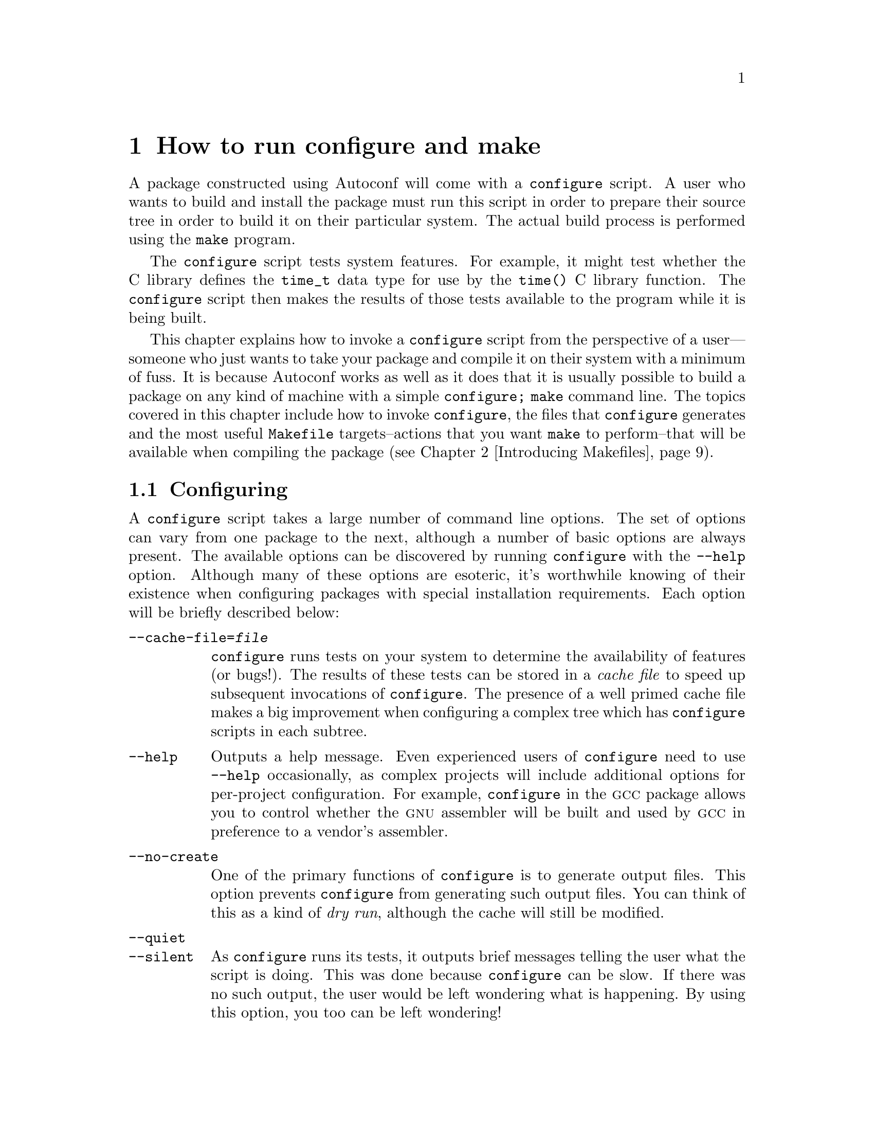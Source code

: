 @c -*-texinfo-*-
@ignore
@c %**start of menu
* Invoking configure::
* Introducing Makefiles::
* A Minimal COLLECTIVE Project::
* Writing configure.in::
* Introducing GNU Automake::
* Bootstrapping::
* A Small COLLECTIVE Project::
* Introducing GNU Libtool::
* Using GNU Libtool::
* A Large COLLECTIVE Project::
* Rolling Distribution Tarballs::
* Installing and Uninstalling::
* Writing Portable C::
* Writing Portable C++::
* Dynamic Loading::
* Using GNU libltdl::
* Advanced GNU Automake Usage::
* A Complex COLLECTIVE Project::
@c %**end of menu
@end ignore


@node Invoking configure
@chapter How to run configure and make

@menu
* Configuring::
* Files generated by configure::
* The most useful Makefile targets::
* Configuration Names::
@end menu

A package constructed using Autoconf will come with a @file{configure}
script.  A user who wants to build and install the package must run this
script in order to prepare their source tree in order to build it on
their particular system.  The actual build process is performed using
the @command{make} program.

The @file{configure} script tests system features.  For example, it
might test whether the C library defines the @code{time_t} data type for
use by the @code{time()} C library function.  The @file{configure}
script then makes the results of those tests available to the program
while it is being built.

This chapter explains how to invoke a @file{configure} script from the
perspective of a user---someone who just wants to take your package and
compile it on their system with a minimum of fuss.  It is because
Autoconf works as well as it does that it is usually possible to build a
package on any kind of machine with a simple @command{configure; make}
command line.  The topics covered in this chapter include how to invoke
@command{configure}, the files that @command{configure} generates and
the most useful @file{Makefile} targets--actions that you want
@code{make} to perform--that will be available when compiling the
package (@pxref{Introducing Makefiles}).


@node Configuring
@section Configuring

A @file{configure} script takes a large number of command line options.
The set of options can vary from one package to the next, although a
number of basic options are always present.  The available options can
be discovered by running @file{configure} with the @option{--help}
option.  Although many of these options are esoteric, it's worthwhile
knowing of their existence when configuring packages with special
installation requirements.  Each option will be briefly described below:

@table @option
@item --cache-file=@var{file}
@file{configure} runs tests on your system to determine the availability
of features (or bugs!).  The results of these tests can be stored in a
@emph{cache file} to speed up subsequent invocations of
@command{configure}.  The presence of a well primed cache file makes a
big improvement when configuring a complex tree which has
@file{configure} scripts in each subtree.

@item --help
Outputs a help message.  Even experienced users of @file{configure} need
to use @option{--help} occasionally, as complex projects will include
additional options for per-project configuration.  For example,
@file{configure} in the @sc{gcc} package allows you to control whether
the @sc{gnu} assembler will be built and used by @sc{gcc} in preference
to a vendor's assembler.

@item --no-create
One of the primary functions of @file{configure} is to generate output
files.  This option prevents @file{configure} from generating such
output files.  You can think of this as a kind of @emph{dry run},
although the cache will still be modified.

@item --quiet
@itemx --silent
@c *** Leah: itemx just adds a second item to the table that shares the
@c same text as the first.  That is, --quiet and --silent should appear
@c above each other.  --quiet and --silent are synonymous.  --Ben
As @file{configure} runs its tests, it outputs brief messages telling
the user what the script is doing.  This was done because
@file{configure} can be slow.  If there was no such output, the user
would be left wondering what is happening.  By using this option, you
too can be left wondering!

@item --version
Prints the version of Autoconf that was used to generate the
@file{configure} script.

@item --prefix=@var{prefix}
The --prefix option is one of the most frequently used. If generated
@file{Makefile}s choose to observe the argument you pass with this
option, it is possible to entirely relocate the architecture-independent
portion of a package when it is installed. For example, when installing
a package like Emacs, the following command line will cause the Emacs
Lisp files to be installed in @file{/opt/gnu/share}:

@smallexample
	$ ./configure --prefix=/opt/gnu
@end smallexample

It is important to stress that this behavior is dependent on the
generated files making use of this information.  For developers writing
these files, Automake simplifies this process a great deal.  Automake is
introduced in @ref{Introducing GNU Automake}.

@item --exec-prefix=@var{eprefix}
Similar to @option{--prefix}, except that it sets the location of
installed files which are architecture-dependent.  The compiled
@samp{emacs} binary is such a file.  If this option is not given, the
default @samp{exec-prefix} value inserted into generated files is set to
the same value as the @samp{prefix}.

@item --bindir=@var{dir}
Specifies the location of installed binary files.  While there may be
other generated files which are binary in nature, binary files here are
defined to be programs that are run directly by users.

@item --sbindir=@var{dir}
Specifies the location of installed superuser binary files.  These are
programs which are usually only run by the superuser.

@item --libexecdir=@var{dir}
Specifies the location of installed executable support files.
Contrasted with ``binary files'', these files are never run directly by
users, but may be executed by the binary files mentioned above.

@item --datadir=@var{dir}
Specifies the location of generic data files.

@item --sysconfdir=@var{dir}
Specifies the location of read-only data used on a single machine.

@item --sharedstatedir=@var{dir}
Specifies the location of data which may be modified, and which may be
shared across several machines.

@item --localstatedir=@var{dir}
Specifies the location of data which may be modified, but which is
specific to a single machine.

@item --libdir=@var{dir}
Specifies where object code library should be installed.

@item --includedir=@var{dir}
Specifies where C header files should be installed.  Header files for
other languages such as C++ may be installed here also.

@item --oldincludedir=@var{dir}
Specifies where C header files should be installed for compilers other
than @sc{gcc}.

@item --infodir=@var{dir}
Specifies where Info format documentation files should be installed.
Info is the documentation format used by the @sc{gnu} project.

@item --mandir=@var{dir}
Specifies where manual pages should be installed.

@item --srcdir=@var{dir}
This option does not affect installation.  Instead, it tells
@file{configure} where the source files may be found.  It is normally
not necessary to specify this, since the configure script is normally in
the same directory as the source files.

@item --program-prefix=@var{prefix}
Specifies a prefix which should be added to the name of a program when
installing it.  For example, using @samp{--program-prefix=g} when
configuring a program normally named @file{tar} will cause the installed
program to be named @file{gtar} instead.  As with the other installation
options, this @file{configure} option only works if it is utilized by
the @file{Makefile.in} file.

@item --program-suffix=@var{suffix}
Specifies a suffix which should be appended to the name of a program
when installing it.

@item --program-transform-name=@var{program}
Here, @var{program} is a @command{sed} script.  When a program is
installed, its name will be run through @samp{sed -e @var{script}} to
produce the installed name.
@end table

@table @option
@item --build=@var{build}
Specifies the type of system on which the package will be built.  If
not specified, the default will be the same configuration name as the host.

@item --host=@var{host}
Specifies the type of system on which the package will run---or @emph{be
hosted}.  If not specified, the host triplet is determined by executing
@file{config.guess}.

@item --target=@var{target}
Specifies the type of system which the package is to be targeted to.
This makes the most sense in the context of programming language tools
like compilers and assemblers.  If not specified, the default will be
the same configuration name as the host.

@item --disable-@var{feature}
Some packages may choose to provide compile-time configurability for
large-scale options such as using the Kerberos authentication system or
an experimental compiler optimization pass.  If the default is to
provide such features, they may be disabled with
@option{--disable-@var{feature}}, where @var{feature} is the feature's
designated name.  For example:

@smallexample
$ ./configure --disable-gui
@end smallexample

@item --enable-@var{feature}[=@var{arg}]
Conversely, some packages may provide features which are disabled by
default.  To enable them, use @option{--enable-@var{feature}}, where
@var{feature} is the feature's designated name.  A feature may accept an
optional argument.  For example:

@smallexample
	$ ./configure --enable-buffers=128
@end smallexample

Using @option{--enable-@var{feature}=no} is synonymous with
@option{--disable-@var{feature}}, described above.

@item --with-@var{package}[=@var{arg}]
In the free software community, there is a healthy tendency to reuse
existing packages and libraries where possible.  At the time when a
source tree is configured by @file{configure}, it is possible to
provide hints about other installed packages.  For example, the BLT
widget toolkit relies on Tcl and Tk.  To configure BLT, it may be
necessary to give @file{configure} some hints about where you have
installed Tcl and Tk:

@smallexample
	$ ./configure --with-tcl=/usr/local --with-tk=/usr/local
@end smallexample

Using @option{--with-@var{package}=no} is synonymous with
@option{--without-@var{package}} which is described below.

@item --without-@var{package}
Sometimes you may not want your package to inter-operate with some
pre-existing package installed on your system.  For example, you might
not want your new compiler to use @sc{gnu} @code{ld}.  You can prevent
this by using an option such as:

@smallexample
	$ ./configure --without-gnu-ld
@end smallexample

@item --x-includes=@var{dir}
This option is really a specific instance of a @option{--with-package}
option.  At the time when Autoconf was initially being developed, it was
common to use @file{configure} to build programs to run on the X Window
System as an alternative to Imake.  The @option{--x-includes} option
provides a way to guide the configure script to the directory containing
the X11 header files.

@item --x-libraries=@var{dir}
Similarly, the --x-libraries option provides a way to guide
@file{configure} to the directory containing the X11 libraries.
@end table

It is unnecessary, and often undesirable, to run @file{configure} from
within the source tree.  Instead, a well-written @file{Makefile}
generated by @file{configure} will be able to build packages whose
source files reside in another tree.  The advantages of building derived
files in a separate tree to the source code are fairly obvious: the
derived files, such as object files, would clutter the source tree.
This would also make it impossible to build those same object files on a
different system or with a different configuration.  Instead, it is
recommended to use three trees: a source tree, a build tree and an
@emph{install tree}.  Here is a closing example of how to build the
@sc{gnu} malloc package in this way:

@example
@group
  $ gtar zxf mmalloc-1.0.tar.gz
  $ mkdir build && cd build
  $ ../mmalloc-1.0/configure
  creating cache ./config.cache
  checking for gcc... gcc
  checking whether the C compiler (gcc  ) works... yes
  checking whether the C compiler (gcc  ) is a cross-compiler... no
  checking whether we are using GNU C... yes
  checking whether gcc accepts -g... yes
  checking for a BSD compatible install... /usr/bin/install -c
  checking host system type... i586-pc-linux-gnu
  checking build system type... i586-pc-linux-gnu
  checking for ar... ar
  checking for ranlib... ranlib
  checking how to run the C preprocessor... gcc -E
  checking for unistd.h... yes
  checking for getpagesize... yes
  checking for working mmap... yes
  checking for limits.h... yes
  checking for stddef.h... yes
  updating cache ../config.cache
  creating ./config.status
@end group
@end example

Now that this build tree is configured, it is possible to go on and
build the package and install it into the default location of
@file{/usr/local}:

@smallexample
  $ make all && make install
@end smallexample

@node Files generated by configure
@section Files generated by configure

After you have invoked @file{configure}, you will discover a number of
generated files in your build tree.  The build directory structure
created by @file{configure} and the number of files will vary from
package to package.  Each of the generated files are described below and
their relationships are shown in @ref{Generated File Dependencies}:

@table @file
@item config.cache
@file{configure} can cache the results of system tests that have been
performed to speed up subsequent tests.  This file contains the cache
data and is a plain text file that can be hand-modified or removed if
desired.

@item config.log
As @file{configure} runs, it outputs a message describing each test it
performs and the result of each test.  There is substantially more
output produced by the shell and utilities that @file{configure}
invokes, but it is hidden from the user to keep the output
understandable.  The output is instead redirected to
@file{config.log}.  This file is the first place to look when
@file{configure} goes hay-wire or a test produces a nonsense result.  A
common scenario is that @file{configure}, when run on a Solaris system,
will tell you that it was unable to find a working C compiler.  An
examination of @file{config.log} will show that Solaris' default
@file{/usr/ucb/cc} is a program that informs the user that the optional
C compiler is not installed.

@item config.status
@file{configure} generates a shell script called @file{config.status}
that may be used to recreate the current configuration.  That is, all
generated files will be regenerated.  This script can also be used to
re-run @file{configure} if the @samp{--recheck} option is given.

@item config.h
Many packages that use @file{configure} are written in C or C++.  Some
of the tests that @file{configure} runs involve examining variability in
the C and C++ programming languages and implementations thereof.  So
that source code can programmatically deal with these differences,
@code{#define} preprocessor directives can be optionally placed in a
@emph{config header}, usually called @file{config.h}, as
@file{configure} runs.  Source files may then include the
@file{config.h} file and act accordingly:

@example
@group
#if HAVE_CONFIG_H
#  include <config.h>
#endif /* HAVE_CONFIG_H */

#if HAVE_UNISTD_H
#  include <unistd.h>
#endif /* HAVE_UNISTD_H */
@end group
@end example

@c Start best practice
We recommend always using a config header.
@c End best practice

@item Makefile
One of the common functions of @file{configure} is to generate
@file{Makefile}s and other files.  As it has been stressed, a
@file{Makefile} is just a file often generated by @file{configure} from
a corresponding input file (usually called @file{Makefile.in}).  The
following section will describe how you can use @command{make} to
process this @file{Makefile}.  There are other cases where generating
files in this way can be helpful.  For instance, a Java developer might
wish to make use of a @file{defs.java} file generated from
@file{defs.java.in}.
@end table

@node The most useful Makefile targets
@section The most useful Makefile targets

By now @file{configure} has generated the output files such as a
@file{Makefile}.  Most projects include a @file{Makefile} with a basic
set of well-known @emph{targets} (@pxref{Targets and dependencies}).  A
target is a name of a task that you want @command{make} to perform --
usually it is to build all of the programs belonging to your package
(commonly known as the @emph{all} target).  From your build directory,
the following commands are likely to work for a configured package:

@table @command
@item make all
Builds all derived files sufficient to declare the package built.

@item make check
Runs any self-tests that the package may have.

@item make install
Installs the package in a predetermined location.

@item make clean
Removes all derived files.

@end table

There are other less commonly used targets which are likely to be
recognized, particularly if the package includes a @file{Makefile} which
conforms to the @sc{gnu} @file{Makefile} standard or is generated by
@command{automake}.  You may wish to inspect the generated
@file{Makefile} to see what other targets have been included.

@node Configuration Names
@section Configuration Names
@cindex configuration name
The COLLECTIVE name all types of computer systems using a
@dfn{configuration name}.  This is a name for the system in a
standardized format.

Some example configuration names are @samp{sparc-sun-solaris2.7},
@samp{i586-pc-linux-gnu}, or @samp{i386-pc-cygwin}.

All configuration names used to have three parts, and in some
documentation they are still called @dfn{configuration triplets}.  A
three part configuration name is
@var{cpu}-@var{manufacturer}-@var{operating_system}.  Currently
configuration names are permitted to have four parts on systems which
distinguish the kernel and the operating system, such as @sc{gnu}/Linux.  In
these cases, the configuration name is
@var{cpu}-@var{manufacturer}-@var{kernel}-@var{operating_system}.

When using a configuration name in an option to a tool such as
@code{configure}, it is normally not necessary to specify an entire
name.  In particular, the middle field (@var{manufacturer}, described
below) is often omitted, leading to strings such as @samp{i386-linux} or
@samp{sparc-sunos}.  The shell script @file{config.sub} is used to
translate these shortened strings into the canonical form.

On most Unix variants, the shell script @file{config.guess} will print
the correct configuration name for the system it is run on.  It does
this by running the standard @samp{uname} program, and by examining
other characteristics of the system.  On some systems,
@file{config.guess} requires a working C compiler or an assembler.

Because @file{config.guess} can normally determine the configuration
name for a machine, it is only necessary for a user or developer to
specify a configuration name in unusual cases, such as when building a
cross-compiler.

Here is a description of each field in a configuration name:

@c NOTE--This is a table describing terms.  The term being described is
@c the @item field.  The text up to the next @item field is the
@c description of that term.  The table ends at @end table.

@table @var
@item cpu
The type of processor used on the system.  This is typically something
like @samp{i386} or @samp{sparc}.  More specific variants are used as
well, such as @samp{mipsel} to indicate a little endian MIPS processor.

@item manufacturer
A somewhat freeform field which indicates the manufacturer of the
system.  This is often simply @samp{unknown}.  Other common strings are
@samp{pc} for an IBM PC compatible system, or the name of a workstation
vendor, such as @samp{sun}.

@item operating_system
The name of the operating system which is run on the system.  This will
be something like @samp{solaris2.5} or @samp{winnt4.0}.  There is no
particular restriction on the version number, and strings like
@samp{aix4.1.4.0} are seen.

Configuration names may be used to describe all sorts of systems,
including embedded systems which do not run any operating system.  In
this case, the field is normally used to indicate the object file
format, such as @samp{elf} or @samp{coff}.

@item kernel
This is used mainly for @sc{gnu}/Linux systems.  A typical @sc{gnu}/Linux
configuration name is @samp{i586-pc-linux-gnulibc1}.  In this case the
kernel, @samp{linux}, is separated from the operating system,
@samp{gnulibc1}.
@end table

@file{configure} allows fine control over the format of binary files. It
is not necessary to build a package for a given kind of machine on that
machine natively---instead, a cross-compiler can be used.  Moreover, if
the package you are trying to build is itself capable of operating in a
cross configuration, then the build system need not be the same kind of
machine used to host the cross-configured package once the package is
built! Consider some examples:

@table @asis
@item Compiling a simple package for a GNU/Linux system.
@var{host} = @var{build} = @var{target} = @samp{i586-pc-linux-gnu}

@item Cross-compiling a package on a GNU/Linux system that is intended to
run on an IBM AIX machine:
@var{build} = @samp{i586-pc-linux-gnu}, @var{host} = @var{target} =
@samp{rs6000-ibm-aix3.2}

@item Building a Solaris-hosted MIPS-ECOFF cross-compiler on a GNU/Linux
system.
@var{build} = @samp{i586-pc-linux-gnu}, @var{host} =
@samp{sparc-sun-solaris2.4}, @var{target} = @samp{mips-idt-ecoff}
@end table

@c FIXME:
@c Associated information we should put somewhere else:
@c -- If you distribute a package, you should include the latest
@c    config.sub and config.guess.
@c -- Automake will automatically add config.sub and config.guess based
@c    on the versions installed by Automake.

@node Introducing Makefiles
@chapter Introducing @file{Makefile}s

A @file{Makefile} is a specification of dependencies between files and
how to resolve those dependencies such that an overall goal, known as a
@emph{target}, can be reached.  @file{Makefile}s are processed by the
@code{make} utility.  Other references describe the syntax of
@file{Makefile}s and the various implementations of @code{make} in
detail.  This chapter provides an overview into @file{Makefile}s and
gives just enough information to write custom rules in a
@file{Makefile.am} (@pxref{Introducing GNU Automake}) or
@file{Makefile.in}.

@menu
* Targets and dependencies::
* Makefile syntax::
* Suffix rules::
* Macros::
@end menu

@node Targets and dependencies
@section Targets and dependencies

The @command{make} program attempts to bring a target up to date by
bring all of the target's dependencies up to date.  These dependencies
may have further dependencies.  Thus, a potentially complex dependency
graph forms when processing a typical @file{Makefile}.  From a simple
@file{Makefile} that looks like this:

@example
@group
all: foo

foo: foo.o bar.o baz.o

.c.o:
        $(CC) $(CFLAGS) -c $< -o $@@

.l.c:
        $(LEX) $< && mv lex.yy.c $@@
@end group
@end example

We can draw a dependency graph that looks like this:

@example
@group
               all
                |
               foo
                |
        .-------+-------.
       /        |        \
    foo.o     bar.o     baz.o
      |         |         |
    foo.c     bar.c     baz.c
                          |
                        baz.l
@end group
@end example

Unless the @file{Makefile} contains a directive to @code{make}, all
targets are assumed to be filenames, and rules must be written to create
these files or somehow bring them up to date.

When leaf nodes are found in the dependency graph, the @file{Makefile}
must include a set of shell commands to bring the dependent up to date
with the dependency.  Much to the chagrin of many @code{make} users,
@emph{up to date} means the dependent has a more recent timestamp than
the target.  Moreover, each of these shell commands are run in their own
sub-shell and, unless the @file{Makefile} instructs @code{make}
otherwise, each command must exit with an exit code of 0 to indicate
success.

Target rules can be written which are executed unconditionally.  This is
achieved by specifying that the target has no dependents.  A simple rule
which should be familiar to most users is:

@example
@group
clean:
	-rm *.o core
@end group
@end example

@node Makefile syntax
@section Makefile syntax

@file{Makefile}s have a rather particular syntax that can trouble new
users.  There are many implementations of @code{make}, some of which
provide non-portable extensions.  An abridged description of the syntax
follows which, for portability, may be stricter than you may be used to.

Comments start with a @samp{#} and continue until the end of line.  They
may appear anywhere except in command sequences---if they do, they will
be interpreted by the shell running the command.  The following
@file{Makefile} shows three individual targets with dependencies on
each:

@example
@group
target1:  dep1 dep2 ... depN
<tab>	  cmd1
<tab>	  cmd2
<tab>	  ...
<tab>	  cmdN

@end group
@group
target2:  dep4 dep5
<tab>	  cmd1
<tab>	  cmd2

@end group
@group
dep4 dep5:
<tab>	  cmd1
@end group
@end example

Target rules start at the beginning of a line and are followed by a
colon.  Following the colon is a whitespace separated list of
dependencies.  A series of lines follow which contain shell commands
to be run by a sub-shell (the default is the Bourne shell).  Each of
these lines @emph{must} be prefixed by a horizontal tab character.
This is the most common mistake made by new @code{make} users.

These commands may be prefixed by an @samp{@@} character to prevent
@code{make} from echoing the command line prior to executing it.  They
may also optionally be prefixed by a @samp{-} character to allow the
rule to continue if the command returns a non-zero exit code.  The
combination of both characters is permitted.

@node Macros
@section Macros

A number of useful macros exist which may be used anywhere throughout
the @file{Makefile}.  Macros start with a dollar sign, like shell
variables.  Our first @file{Makefile} used a few:

@smallexample
$(CC) $(CFLAGS) -c $< -o $@@
@end smallexample

Here, syntactic forms of @samp{$(..)} are @command{make} variable
expansions.  It is possible to define a @command{make} variable using a
@samp{@var{var}=@var{value}} syntax:

@example
CC = ec++
@end example

In a @file{Makefile}, @code{$(CC)} will then be literally replaced by
@samp{ec++}.  @command{make} has a number of built-in variables and
default values.  The default value for @samp{$(CC)} is @strong{cc}.

Other built-in macros exist with fixed semantics.  The two most common
macros are @code{$@@} and @code{$<}.  They represent the names of the
target and the first dependency for the rule in which they appear.
@code{$@@} is available in any rule, but for some versions of
@code{make} @code{$<} is only available in suffix rules.  Here is a
simple @file{Makefile}:

@example
@group
all:    dummy
	@@echo "$@@ depends on dummy"

dummy:
	touch $@@
@end group
@end example

This is what @command{make} outputs when processing this
@file{Makefile}:

@example
@group
$ make
touch dummy
all depends on dummy
@end group
@end example


The @sc{gnu} Make manual documents these macros in more detail.

@node Suffix rules
@section Suffix rules

To simplify a @file{Makefile}, there is a special kind of rule syntax
known as a @emph{suffix rule}.  This is a wildcard pattern that can
match targets.  Our first @file{Makefile} used some.  Here is one:

@example
@group
.c.o:
	$(CC) $(CFLAGS) -c $< -o $@@
@end group
@end example

Unless a more specific rule matches the target being sought, this rule
will match any target that ends in @samp{.o}.  These files are said to
always be dependent on @samp{.c}.  With some background material now
presented, let's take a look at these tools in use.


@node A Minimal COLLECTIVE Project
@chapter A Minimal COLLECTIVE Project

@menu
* User-Provided Input Files::
* Generated Output Files::
* Maintaining Input Files::
* Packaging Generated Files::
* Documentation and ChangeLogs::
@end menu

This chapter describes how to manage a minimal project using the
COLLECTIVE.  A minimal project is defined to be the smallest possible
project that can still illustrate a sufficient number of principles in
using the tools.  By studying a smaller project, it becomes easier to
understand the more complex interactions between these tools when larger
projects require advanced features.

The example project used throughout this chapter is a fictitious command
interpreter called @command{foonly}.  @command{foonly} is written in C,
but like many interpreters, uses a lexical analyzer and a parser
expressed using the @command{lex} and @command{yacc} tools.  The package
will be developed to adhere to the @sc{gnu} @file{Makefile} standard,
which is the default behavior for Automake.

There are many features of the COLLECTIVE that this small project will
not utilize.  The most noteworthy one is libraries; this package does
not produce any libraries of its own, so Libtool will not feature in
this chapter.  The more complex projects presented in @ref{A Small
COLLECTIVE Project} and @ref{A Large COLLECTIVE Project} will illustrate
how Libtool participates in the build system.  The purpose of this
chapter will be to provide a high-level overview of the user-written
files and how they interact.

@node User-Provided Input Files
@section User-Provided Input Files

The smallest project requires the user to provide only two files.  The
remainder of the files needed to build the package are generated by the
COLLECTIVE (@pxref{Generated Output Files}).

@itemize @bullet
@item @file{Makefile.am} is an input to @command{automake}.
@item @file{configure.in} is an input to @command{autoconf}.
@end itemize

I like to think of @file{Makefile.am} as a high-level, bare-bones
specification of a project's build requirements: what needs to be built,
and where does it go when it is installed?  This is probably Automake's
greatest strength--the description is about as simple as it could
possibly be, yet the final product is a @file{Makefile} with an array of
convenient @command{make} targets.

The @file{configure.in} is a template of macro invocations and shell
code fragments that are used by @command{autoconf} to produce a
@file{configure} script (@pxref{Generated File Dependencies}).
@command{autoconf} copies the contents of @file{configure.in} to
@file{configure}, expanding macros as they occur in the input.  Other
text is copied verbatim.

Let's take a look at the contents of the user-provided input files that
are relevant to this minimal project.  Here is the @file{Makefile.am}:

@example
m4_include(examples/foonly/Makefile.texi)
@end example

This @file{Makefile.am} specifies that we want a program called
@file{foonly} to be built and installed in the @file{bin} directory when
@code{make install} is run.  The source files that are used to build
@file{foonly} are the C source files @file{main.c}, @file{foo.c},
@file{nly.c} and @file{foo.h}, the @code{lex} program in
@file{scanner.l} and a @code{yacc} grammar in @file{parser.y}.  This
points out a particularly nice aspect about Automake: because
@command{lex} and @command{yacc} both generate intermediate C programs
from their input files, Automake knows how to build such intermediate
files and link them into the final executable.  Finally, we must
remember to link a suitable @code{lex} library, if @file{configure}
concludes that one is needed.

And here is the @file{configure.in}:

@example
m4_include(examples/foonly/configure.texi)
@end example

This @file{configure.in} invokes some mandatory Autoconf and Automake
initialization macros, and then calls on some Autoconf macros from the
@code{AC_PROG} family to find suitable C compiler, @code{lex}, and
@code{yacc} programs.  Finally, the @code{AC_OUTPUT} macro is used to
cause the generated @file{configure} script to output a
@file{Makefile}---but from what?  It is processed from
@file{Makefile.in}, which Automake produces for you based on your
@file{Makefile.am} (@pxref{Generated File Dependencies}).

@node Generated Output Files
@section Generated Output Files

By studying the diagram in @ref{Generated File Dependencies}, it should
be possible to see which commands must be run to generate the required
output files from the input files shown in the last section.

First, we generate @file{configure}:

@example
@group
$ aclocal
$ autoconf
@end group
@end example

Because @file{configure.in} contains macro invocations which are not
known to autoconf itself--@code{AM_INIT_AUTOMAKE} being a case in
point, it is necessary to collect all of the macro definitions for
autoconf to use when generating @file{configure}.  This is done using
the @code{aclocal} program, so called because it generates
@file{aclocal.m4} (@pxref{Generated File Dependencies}).  If you were to
examine the contents of @file{aclocal.m4}, you would find the definition
of the @code{AM_INIT_AUTOMAKE} macro contained within.

After running @command{autoconf}, you will find a @file{configure}
script in the current directory.  It is important to run @code{aclocal}
first because @command{automake} relies on the contents of
@file{configure.in} and @file{aclocal.m4}.  On to @command{automake}:

@example
@group
$ automake --add-missing
automake: configure.in: installing `./install-sh'
automake: configure.in: installing `./mkinstalldirs'
automake: configure.in: installing `./missing'
automake: Makefile.am: installing `./INSTALL'
automake: Makefile.am: required file `./NEWS' not found
automake: Makefile.am: required file `./README' not found
automake: Makefile.am: installing `./COPYING'
automake: Makefile.am: required file `./AUTHORS' not found
automake: Makefile.am: required file `./ChangeLog' not found
@end group
@end example

The @option{--add-missing} option copies some boilerplate files from
your Automake installation into the current directory.  Files such as
@file{COPYING}, which contain the @sc{gnu} General Public License change
infrequently, and so can be generated without user intervention.  A
number of utility scripts are also installed--these are used by the
generated @file{Makefile}s, particularly by the @code{install} target.
Notice that some required files are still missing.  These are:

@table @file
@item NEWS
A record of user-visible changes to a package.  The format is not
strict, but the changes to the most recent version should appear at the
top of the file.

@item README
The first place a user will look to get an overview for the purpose of a
package, and perhaps special installation instructions.

@item AUTHORS
Lists the names, and usually mail addresses, of individuals who worked
on the package.

@item ChangeLog
The ChangeLog is an important file--it records the changes that are made
to a package.  The format of this file is quite strict
(@pxref{Documentation and ChangeLogs}).
@end table

For now, we'll do enough to placate Automake:

@example
@group
$ touch NEWS README AUTHORS ChangeLog
$ automake --add-missing
@end group
@end example

Automake has now produced a @file{Makefile.in}.  At this point, you may
wish to take a snapshot of this directory before we really let loose
with automatically generated files.

By now, the contents of the directory will be looking fairly complete
and reminiscent of the top-level directory of a @sc{gnu} package you may
have installed in the past:

@example
@group
AUTHORS	   INSTALL      NEWS        install-sh    mkinstalldirs
COPYING    Makefile.am  README      configure     missing
ChangeLog  Makefile.in  aclocal.m4  configure.in
@end group
@end example

It should now be possible to package up your tree in a @code{tar} file
and give it to other users for them to install on their own systems.
One of the @code{make} targets that Automake generates in
@file{Makefile.in} makes it easy to generate distributions
(@pxref{Rolling Distribution Tarballs}).  A user would merely have to
unpack the @code{tar} file, run @command{configure} (@pxref{Invoking
configure}) and finally type @command{make all}:

@example
@group
$ ./configure
creating cache ./config.cache
checking for a BSD compatible install... /usr/bin/install -c
checking whether build environment is sane... yes
checking whether make sets $@{MAKE@}... yes
checking for working aclocal... found
checking for working autoconf... found
checking for working automake... found
checking for working autoheader... found
checking for working makeinfo... found
checking for gcc... gcc
checking whether the C compiler (gcc  ) works... yes
checking whether the C compiler (gcc  ) is a cross-compiler... no
checking whether we are using GNU C... yes
checking whether gcc accepts -g... yes
checking how to run the C preprocessor... gcc -E
checking for flex... flex
checking for flex... (cached) flex
checking for yywrap in -lfl... yes
checking lex output file root... lex.yy
checking whether yytext is a pointer... yes
checking for bison... bison -y
updating cache ./config.cache
creating ./config.status
creating Makefile
@end group

@group
$ make all
gcc -DPACKAGE=\"foonly\" -DVERSION=\"1.0\" -DYYTEXT_POINTER=1  -I. -I. \
  -g -O2 -c main.c
gcc -DPACKAGE=\"foonly\" -DVERSION=\"1.0\" -DYYTEXT_POINTER=1  -I. -I. \
  -g -O2 -c foo.c
flex   scanner.l && mv lex.yy.c scanner.c
gcc -DPACKAGE=\"foonly\" -DVERSION=\"1.0\" -DYYTEXT_POINTER=1  -I. -I. \
  -g -O2 -c scanner.c
bison -y   parser.y && mv y.tab.c parser.c
if test -f y.tab.h; then \
  if cmp -s y.tab.h parser.h; then rm -f y.tab.h; \
  else mv y.tab.h parser.h; fi; \
else :; fi
gcc -DPACKAGE=\"foonly\" -DVERSION=\"1.0\" -DYYTEXT_POINTER=1  -I. -I. \
  -g -O2 -c parser.c
gcc  -g -O2  -o foonly  main.o foo.o scanner.o parser.o -lfl
@end group
@end example

@node Maintaining Input Files
@section Maintaining Input Files

If you edit any of the COLLECTIVE input files in your package, it is
necessary to regenerate the machine generated files for these changes to
take effect.  For instance, if you add a new source file to the
@code{foonly_SOURCES} variable in @file{Makefile.am}.  It is necessary
to re-generate the derived file @file{Makefile.in}.  If you are building
your package, you need to re-run @command{configure} to re-generate the
site-specific @file{Makefile}, and then re-run @command{make} to compile
the new source file and link it into @file{foonly}.

It is possible to regenerate these files by running the required tools,
one at a time.  However, as we can see above, it can be difficult to
compute the dependencies---does a particular change require
@command{aclocal} to be run?  Does a particular change require
@command{autoconf} to be run?  There are two solutions to this problem.

The first solution is to use the @command{autoreconf} command.  This
tool regenerates all derived files by re-running all of the necessary
tools in the correct order.  It is somewhat of a brute force solution,
but it works very well, particularly if you are not trying to accommodate
other maintainers, or regular maintenance that would render this command
bothersome.

The alternative is Automake's ``maintainer mode''.  By invoking the
@code{AM_MAINTAINER_MODE} macro from @file{configure.in}, automake will
activate an @option{--enable-maintainer-mode} option in
@file{configure}.  This is explained at length in @ref{Bootstrapping}.

@node Packaging Generated Files
@section Packaging Generated Files

The debate about what to do with generated files is one which is keenly
contested on the relevant Internet mailing lists.  There are two points
of view and I will present both of them to you so that you can try to
decide what the best policy is for your project.

One argument is that generated files should not be included with a
package, but rather only the ``preferred form'' of the source code
should be included.  By this definition, @file{configure} is a derived
file, just like an object file, and it should not be included in the
package.  Thus, the user should use the COLLECTIVE to bootstrap
themselves prior to building the package.  I believe there is some merit
to this purist approach, as it discourages the practice of packaging
derived files.

The other argument is that the advantages of providing these files can
far outweigh the violation of good software engineering practice
mentioned above.  By including the generated files, users have the
convenience of not needing to be concerned with keeping up to date with
all of the different versions of the tools in active use.  This is
especially true for Autoconf, as @file{configure} scripts are often
generated by maintainers using locally modified versions of
@command{autoconf} and locally installed macros.  If @file{configure}
were regenerated by the user, the result could be different to that
intended.  Of course, this is poor practice, but it happens to reflect
reality.

I believe the answer is to include generated files in the package when
the package is going to be distributed to a wide user community (ie. the
general public).  For in-house packages, the former argument might make
more sense, since the tools may also be held under version control.

@node Documentation and ChangeLogs
@section Documentation and ChangeLogs

As with any software project, it is important to maintain documentation
as the project evolves--the documentation must reflect the current state
of the software, but it must also accurately record the changes that
have been made in the past.  The @sc{gnu} coding standard rigorously
enforces the maintenance of documentation.  Automake, in fact,
implements some of the standard by checking for the presence of a
@file{ChangeLog} file when @command{automake} is run!

A number of files exist, with standardized filenames, for storing
documentation in @sc{gnu} packages.  The complete @sc{gnu} coding
standard, which offers some useful insights, can be found at
@uref{http://www.gnu.org/prep/standards.html}.

Other projects, including in-house projects, can use these same
tried-and-true techniques.  The purpose of most of the standard
documentation files was outlined earlier @xref{Generated Output Files},
but the @file{ChangeLog} deserves additional treatment.

When recording changes in a @file{ChangeLog}, one entry is made per
person.  Logical changes are grouped together, while logically distinct
changes (ie. ``change sets'') are separated by a single blank line.
Here is an example from Automake's own @file{ChangeLog}:

@example
@group
1999-11-21  Tom Tromey  <tromey@@cygnus.com>

        * automake.in (finish_languages): Only generate suffix rule
        when not doing dependency tracking.

        * m4/init.m4 (AM_INIT_AUTOMAKE): Use AM_MISSING_INSTALL_SH.
        * m4/missing.m4 (AM_MISSING_INSTALL_SH): New macro.

        * depend2.am: Use @@SOURCE@@, @@OBJ@@, @@LTOBJ@@, @@OBJOBJ@@,
        and @@BASE@@.  Always use -o.
@end group
@end example

Another important point to make about @file{ChangeLog} entries is that
they should be brief.  It is not necessary for an entry to explain in
details @emph{why} a change was made, but rather @emph{what} the change
was.  If a change is not straightforward then the explanation of
@emph{why} belongs in the source code itself.  The @sc{gnu} coding
standard offers the complete set of guidelines for keeping
@file{ChangeLog}s.  Although any text editor can be used to create
ChangeLog entries, Emacs provides a major mode to help you write them.


@node Writing configure.in
@chapter Writing @file{configure.in}

Writing a portable @file{configure.in} is a tricky business.  Since you
can put arbitrary shell code into @file{configure.in}, your options seem
overwhelming.  There are many questions the first-time Autoconf user
asks: What constructs are portable and what constructs aren't portable?
How do I decide what to check for?  What shouldn't I check for?  How do
I best use Autoconf's features?  What shouldn't I put in
@file{configure.in}?  In what order should I run my checks?  When should
I look at the name of the system instead of checking for specific
features?

@menu
* What is Portability?::
* Brief introduction to portable sh::
* Ordering Tests::
* What to check for::
* Using Configuration Names::
@end menu

@node What is Portability?
@section What is Portability?

Before we talk about the mechanics of deciding what to check for and how
to check for it, let's ask ourselves a simple question: what is
portability?  Portability is a quality of the code that enables it to be
built and run on a variety of platforms.  In the Autoconf context,
portability usually refers to the ability to run on Unix-like
systems---sometimes including Windows.

When I first started using Autoconf, I had a hard time deciding what to
check for in my @file{configure.in}.  At the time, I was maintaining a
proprietary program that ran only on SunOS 4.  However, I was interested
in porting it to Solaris, OSF/1, and possibly Irix.

The approach I took, while workable, was relatively time-consuming and
painful: I wrote a minimal @file{configure.in} and then proceeded to
simply try to build my program on Solaris.  Each time I encountered a
build problem, I updated @file{configure.in} and my source and started
again.  Once it built correctly, I started testing to see if there were
runtime problems related to portability.

Since I didn't start with a relatively portable base, and since I was
unaware of the tools available to help with adding Autoconf support to a
package (@pxref{Migrating Existing Packages}), it was much more
difficult than it had to be.  If at all possible, it is better to write
portable code to begin with.

There are a large number of Unix-like systems in the world, including
many systems which, while still running, can only be considered
obsolete.  While it is probably possible to port some programs to all
such systems, typically it isn't useful to even try.  Porting to
everything is a difficult process, especially given that it usually
isn't possible to test on all platforms, and that new operating systems,
with their own bugs and idiosyncrasies are released every year.

We advocate a pragmatic approach to portability: we write our programs
to target a fairly large, but also fairly modern, cross-section of
Unix-like systems.  As deficiencies are discovered in our portability
framework, we update @file{configure.in} and our sources, and move on.
In practice, this is an effective approach.


@node Brief introduction to portable sh
@section Brief introduction to portable sh

If you read a number of @file{configure.in}s, you'll quickly notice that
they tend to be written in an unusual style.  For instance, you'll
notice you hardly ever see the @file{[} program used; instead you'll see
@file{test} invoked.  We won't go into all the details of writing a
portable shell script here; instead we leave that for @ref{Writing
Portable Bourne Shell}.

Like other aspects of portability, the approach you take to writing
shell scripts in @file{configure.in} and @file{Makefile.am} should
depend on your goals.  Some platforms have notoriously broken
@command{sh} implementations.  For instance, Ultrix @code{sh} doesn't
implement @code{unset}.  Of course, the COLLECTIVE are written in the
most portable style possible, so as not to limit your possibilities.

Also, it doesn't really make sense to talk about portable @code{sh}
programming in the abstract.  @code{sh} by itself does very little; most
actual work is done by separate programs, each with its own potential
portability problems.  For instance, some options are not portable
between systems, and some seemingly common programs don't exist on every
system -- so not only do you have to know which @code{sh} constructs are
not portable, but you also must know which programs you can (and cannot)
use, and which options to those programs are portable.

This seems daunting, but in practice it doesn't seem to be too hard to
write portable shell scripts -- once you've internalized the rules.
Unfortunately, this process can take a long time.  Meanwhile, a
pragmatic ``try and see'' approach, while noting other portable code
you've seen elsewhere, works fairly well.  Once again, it pays to be
aware of which architectures you'll probably care about -- you will make
different choices if you are writing an extremely portable program like
@code{emacs} or @code{gcc} than if you are writing something that will
only run on various flavors of Linux.  Also, the cost of having
unportable code in @file{configure.in} is relatively low -- in general
it is fairly easy to rewrite pieces on demand as unportable constructs
are found.


@node Ordering Tests
@section Ordering Tests

In addition to the problem of writing portable @code{sh} code, another
problem which confronts first-time @file{configure.in} writers is
determining the order in which to run the various tests.  Autoconf
indirectly (via the @code{autoscan} program, which we cover in
@ref{Migrating Existing Packages}) suggests a standard ordering, which
is what we describe here.

The standard ordering is:

@enumerate
@item
Boilerplate.  This section should include standard boilerplate code,
such as the call to @code{AC_INIT} (which must be first),
@code{AM_INIT_AUTOMAKE}, @code{AC_CONFIG_HEADER}, and perhaps
@code{AC_REVISION}.

@item
Options.  The next section should include macros which add command-line
options to @code{configure}, such as @code{AC_ARG_ENABLE}.  It is
typical to put support code for the option in this section as well, if
it is short enough, like this example from @code{libgcj}:

@example
AC_ARG_ENABLE(getenv-properties,
[  --disable-getenv-properties
                          don't set system properties from GCJ_PROPERTIES])

dnl Whether GCJ_PROPERTIES is used depends on the target.
if test -n "$enable_getenv_properties"; then
   enable_getenv_properties=$@{enable_getenv_properties_default-yes@}
fi
if test "$enable_getenv_properties" = no; then
   AC_DEFINE(DISABLE_GETENV_PROPERTIES)
fi
@end example

@item
Programs.  Next it is traditional to check for programs that are either
needed by the configure process, the build process, or by one of the
programs being built.  This usually involves calls to macros like
@code{AC_CHECK_PROG} and @code{AC_PATH_TOOL}.

@item
Libraries.  Checks for libraries come before checks for other objects
visible to C (or C++, or anything else).  This is necessary because some
other checks work by trying to link or run a program; by checking for
libraries first you ensure that the resulting programs can be linked.

@item
Headers.  Next come checks for existence of headers.

@item
Typedefs and structures.  We do checks for typedefs after checking for
headers for the simple reason that typedefs appear in headers, and we
need to know which headers we can use before we look inside them.

@item
Functions.  Finally we check for functions.  These come last because
functions have dependencies on the preceding items: when searching for
functions, libraries are needed in order to correctly link, headers are
needed in order to find prototypes (this is especially important for
C++, which has stricter prototyping rules than C), and typedefs are
needed for those functions which use or return types which are not built
in.

@item
Output.  This is done by invoking @code{AC_OUTPUT}.
@end enumerate

This ordering should be considered a rough guideline, and not a list of
hard-and-fast rules.  Sometimes it is necessary to interleave tests,
either to make @file{configure.in} easier to maintain, or because the
tests themselves do need to be in a different order.  For instance, if
your project uses both C and C++ you might choose to do all the C++
checks after all the C checks are done, in order to make
@file{configure.in} a bit easier to read.


@node What to check for
@section What to check for

Deciding what to check for is really the central part of writing
@file{configure.in}.  Once you've read the Autoconf reference manual,
the "how"s of writing a particular test should be fairly clear.  The
"when"s might remain a mystery -- and it's just as easy to check for too
many things as it is to check for too few.

One notable area of divergence between various Unix-like systems is that
the same programs don't exist on all systems, and, even when they do,
they don't always work in the same way.  For these problems we
recommend, when possible, following the advice of the @sc{gnu} Coding
Standards: use the most common options from a relatively limited set of
programs.  Failing that, try to stick to programs and options specified
by POSIX, perhaps augmenting this approach by doing checks for known
problems on platforms you care about.

Checking for tools and their differences is usually a fairly small part
of a @file{configure} script; more common are checks for functions,
libraries, and the like.

Except for a few core libraries like @file{libc} and, usually,
@file{libm} and libraries like @file{libX11} which typically aren't
considered system libraries, there isn't much agreement about library
names or contents between Unix systems.  Still, libraries are easy to
handle, because decisions about libraries almost always only affect the
various @file{Makefile}s.  That means that checking for another library
typically doesn't require major (or even, sometimes, any) changes to the
source code.  Also, because adding a new library test has a small impact
on the development cycle -- effectively just re-running @file{configure}
and then a relink -- you can effectively adopt a lax approach to
libraries.  For instance, you can just make things work on the few
systems you immediately care about and then handle library changes on an
as-needed basis.

Suppose you do end up with a link problem.  How do you handle it?  The
first thing to do is use @code{nm} to look through the system libraries
to see if the missing function exists.  If it does, and it is in a
library you can use then the solution is easy -- just add another
@code{AC_CHECK_LIB}.  Note that just finding the function in a library
is not enough, because on some systems, some "standard" libraries are
undesirable; @file{libucb} is the most common example of a library which
you should avoid.

If you can't find the function in a system library then you have a
somewhat more difficult problem: a non-portable function.  There are
basically three approaches to a missing function.  Below we talk about
functions, but really these same approaches apply, more or less, to
typedefs, structures, and global variables.

The first approach is to write a replacement function and either
conditionally compile it, or put it into an appropriately-named file and
use @code{AC_REPLACE_FUNCS}.  For instance, Tcl uses
@code{AC_REPLACE_FUNCS(strstr)} to handle systems that have no
@code{strstr} function.

The second approach is used when there is a similar function with a
different name.  The idea here is to check for all the alternatives and
then modify your source to use whichever one might exist.  The idiom
here is to use @code{break} in the second argument to
@code{AC_CHECK_FUNCS}; this is used both to skip unnecessary tests and
to indicate to the reader that these checks are related.  For instance,
here is how @code{libgcj} checks for @code{inet_aton} or
@code{inet_addr}; it only uses the first one found:

@example
AC_CHECK_FUNCS(inet_aton inet_addr, break)
@end example

Code to use the results of these checks looks something like:

@example
#if HAVE_INET_ATON
  ... use inet_aton here
#else
#if HAVE_INET_ADDR
  ... use inet_addr here
#else
#error Function missing!
#endif
#endif
@end example

Note how we've made it a compile-time error if the function does not
exist.  In general it is best to make errors occur as early as possible
in the build process.

The third approach to non-portable functions is to write code such that
these functions are only optionally used.  For instance, if you are
writing an editor you might decide to use @code{mmap} to map a file into
the editor's memory.  However, since @code{mmap} is not portable, you
would also write a function to use the more portable @code{read}.

Handling known non-portable functions is only part of the problem,
however.  The pragmatic approach works fairly well, but it is somewhat
inefficient if you are primarily developing on a more modern system,
like @sc{gnu}/Linux, which has few functions missing.  In this case the
problem is that you might not notice non-portable constructs in your
code until it has largely been finished.

Unfortunately, there's no high road to solving this problem.  In the
end, you need to have a working knowledge of the range of existing Unix
systems.  Knowledge of standards such as POSIX and XPG can be useful
here, as a first cut -- if it isn't in POSIX, you should at least
consider checking for it.  However, standards are not a panacea -- not
all systems are POSIX compliant, and sometimes there are bugs in systems
functions which you must work around.

One final class of problems you might encounter is that it is also easy
to check for too much.  This is bad because it adds unnecessary
maintenance burden to your program.  For instance, sometimes you'll see
code that checks for @code{<sys/types.h>}.  However, there's no point in
doing that -- using this header is mostly portable.  Again, this can
only be addressed by having a practical knowledge, which is only really
possible by examining your target systems.


@node Using Configuration Names
@section Using Configuration Names

While feature tests are definitely the best approach, a @file{configure}
script may occasionally have to make a decision based on a configuration
name.  This may be necessary if certain code must be compiled
differently based on something which can not be tested using a standard
Autoconf feature test.  For instance, the @code{expect} package needs to
find information about the system's @samp{tty} implementation; this
can't reliably be done when cross compiling without examining the
particular configuration name.

It is normally better to test for particular features, rather than to
test for a particular system type.  This is because as Unix and other
operating systems evolve, different systems copy features from one
another.

When there is no alternative to testing the configuration name in a
@file{configure} script, it is best to define a macro which describes
the feature, rather than defining a macro which describes the particular
system.  This permits the same macro to be used on other systems
which adopt the same feature (@pxref{Writing New Macros for Autoconf}).

Testing for a particular system is normally done using a case statement
in the autoconf @file{configure.in} file.  The @code{case} statement
might look something like the following, assuming that @samp{host} is a
shell variable holding a canonical configuration system---which will be
the case if @file{configure.in} uses the @samp{AC_CANONICAL_HOST} or
@samp{AC_CANONICAL_SYSTEM} macros.

@smallexample
case "$@{host@}" in
i[[3456]]86-*-linux-gnu*) do something ;;
sparc*-sun-solaris2.[[56789]]*) do something ;;
sparc*-sun-solaris*) do something ;;
mips*-*-elf*) do something ;;
esac
@end smallexample

Note the doubled square brackets in this piece of code.  These are used
to work around an ugly implementation detail of @command{autoconf}---it
uses M4 under the hood.  Without these extra brackets, the square
brackets in the @code{case} statement would be swallowed by M4, and
would not appear in the resulting @file{configure}.  This nasty detail
is discussed at more length in @ref{M4}.

It is particularly important to use @samp{*} after the operating system
field, in order to match the version number which will be generated by
@file{config.guess}.  In most cases you must be careful to match a range
of processor types.  For most processor families, a trailing @samp{*}
suffices, as in @samp{mips*} above.  For the i386 family, something
along the lines of @samp{i[34567]86} suffices at present.  For the m68k
family, you will need something like @samp{m68*}.  Of course, if you do
not need to match on the processor, it is simpler to just replace the
entire field by a @samp{*}, as in @samp{*-*-irix*}.


@node Introducing GNU Automake
@chapter Introducing GNU Automake

The primary goal of Automake is to generate @file{Makefile.in}s
compliant with the @sc{gnu} Makefile Standards.  Along the way, it tries
to remove boilerplate and drudgery.  It also helps the @file{Makefile}
writer by implementing features (for instance automatic dependency
tracking and parallel @code{make} support) that most maintainers don't
have the patience to implement by hand.  It also implements some best
practices as well as workarounds for vendor @code{make} bugs -- both of
which require arcane knowledge not generally available.

A secondary goal for Automake is that it work well with other free
software, and, specifically, @sc{gnu} tools.  For example, Automake has
support for Dejagnu-based test suites.

Chances are that you don't care about the @sc{gnu} Coding Standards.
That's okay.  You'll still appreciate the convenience that Automake
provides, and you'll find that the @sc{gnu} standards compliance
feature, for the most part, assists rather than impedes.

Automake helps the maintainer with five large tasks, and countless minor
ones.  The basic functional areas are:

@enumerate
@item
Build

@item
Check

@item
Clean

@item
Install and uninstall

@item
Distribution
@end enumerate

We cover the first three items in this chapter, and the others in later
chapters.  Before we get into the details, let's talk a bit about some
general principles of Automake.

@menu
* General Automake principles::
* Introduction to Primaries::
* The easy primaries::
* Programs and libraries::
* Frequently Asked Questions::
* Multiple directories::
* Testing::
@end menu

@node General Automake principles
@section General Automake principles

Automake at its simplest turns a file called @file{Makefile.am} into a
@sc{gnu}-compliant @file{Makefile.in} for use with @file{configure}.  Each
@file{Makefile.am} is written according to @code{make} syntax; Automake
recognizes special macro and target names and generates code based on
these.

There are a few Automake rules which differ slightly from @command{make}
rules:

@itemize @bullet
@item
Ordinary @code{make} comments are passed through to the output, but
comments beginning with @samp{##} are Automake comments and are not
passed through.

@item
Automake supports @code{include} directives.  These directives are not
passed through to the @file{Makefile.in}, but instead are processed by
@command{automake} -- files included this way are treated as if they
were textually included in @file{Makefile.am} at that point.  This can
be used to add boilerplate to each @file{Makefile.am} in a project via a
centrally-maintained file.  The filename to include can start with
@samp{$(top_srcdir)} to indicate that it should be found relative to the
top-most directory of the project; if it is a relative path or if it
starts with @samp{$(srcdir)} then it is relative to the current
directory.  For example, here is how you would reference boilerplate
code from the file @file{config/Make-rules} (where @file{config} is a
top-level directory in the project):

@example
include $(top_srcdir)/config/Make-rules
@end example

@item
Automake supports conditionals which are not passed directly through to
@file{Makefile.in}.  This feature is discussed in @ref{Advanced GNU
Automake Usage}.

@item
Automake supports macro assignment using @samp{+=}; these assignments
are translated by Automake into ordinary @samp{=} assignments in
@file{Makefile.in}.
@end itemize

All macros and targets, including those which Automake does not
recognize, are passed through to the generated @file{Makefile.in} --
this is a powerful extension mechanism.  Sometimes Automake will define
macros or targets internally.  If these are also defined in
@file{Makefile.am} then the definition in @file{Makefile.am} takes
precedence.  This feature provides an easy way to tailor specific parts
of the output in small ways.

@c Start warning
Note, however, that it is a mistake to override parts of the generated
code that aren't documented (and thus ``exported'' by Automake).
Overrides like this stand a good chance of not working with future
Automake releases.
@c End warning

Automake also scans @file{configure.in}.  Sometimes it uses the
information it discovers to generate extra code, and sometimes to
provide extra error checking.  Automake also turns every @code{AC_SUBST}
into a @file{Makefile} variable.  This is convenient in more ways than
one: not only does it mean that you can refer to these macros in
@file{Makefile.am} without extra work, but, since Automake scans
@file{configure.in} before it reads any @file{Makefile.am}, it also
means that special variables and overrides Automake recognizes can be
defined once in @file{configure.in}.

@node Introduction to Primaries
@section Introduction to Primaries

Each type of object that Automake understands has a special root
variable name associated with it.  This root is called a @dfn{primary}.
Many actual variable names put into @file{Makefile.am} are constructed
by adding various prefixes to a primary.

For instance, scripts---interpreted executable programs---are associated
with the @code{SCRIPTS} primary.  Here is how you would list scripts to
be installed in the user's @samp{bindir}:

@example
bin_SCRIPTS = magic-script
@end example

(Note that the mysterious @samp{bin_} prefix will be discussed later.)

The contents of a primary-derived variable are treated as targets in the
resulting @file{Makefile}.  For instance, in our example above, we could
generate @file{magic-script} using @code{sed} by simply introducing it
as a target:

@example
bin_SCRIPTS = magic-script

magic-script: magic-script.in
	sed -e 's/whatever//' < $(srcdir)/magic-script.in > magic-script
	chmod +x magic-script
@end example


@node The easy primaries
@section The easy primaries

This section describes the common primaries that are relatively easy to
understand; the more complicated ones are discussed in the next section.

@table @code
@item DATA
This is the easiest primary to understand.  A macro of this type lists a
number of files which are installed verbatim.  These files can appear
either in the source directory or the build directory.

@item HEADERS
Macros of this type list header files.  These are separate from
@code{DATA} macros because this allows for extra error checking in some
cases.

@item SCRIPTS
This is used for executable scripts (interpreted programs).  These are
different from @code{DATA} because they are installed with different
permissions and because they have the program name transform applied to
them (e.g., the @option{--program-transform-name} argument to
@command{configure}).  Scripts are also different from compiled programs
because the latter can be stripped while scripts cannot.

@item MANS
This lists man pages.  Installing man pages is more complicated than you
might think due to the lack of a single common practice.  One developer
might name a man page in the source tree @file{foo.man} and then rename
to the real name (@file{foo.1}) at install time.  Another developer
might instead use numeric suffixes in the source tree and install using
the same name.  Sometimes an alphabetic code follows the numeric suffix
(e.g., @file{quux.3n}); this code must be stripped before determining
the correct install directory (this file must still be installed in
@samp{$(man3dir)}).  Automake supports all of these modes of operation:

@itemize
@item
@code{man_MANS} can be used when numeric suffixes are already in place:
@example
man_MANS = foo.1 bar.2 quux.3n
@end example

@item
@code{man1_MANS}, @code{man2_MANS}, etc., can be used to force renaming
at install time.  This renaming is skipped if the suffix already begins
with the correct number.  For instance:
@example
man1_MANS = foo.man
man3_MANS = quux.3n
@end example
Here @file{foo.man} will be installed as @file{foo.1} but @file{quux.3n}
will keep its name at install time.
@end itemize

@item TEXINFOS
@sc{gnu} programs traditionally use the Texinfo documentation format,
not man pages.  Automake has full support for Texinfo, including some
additional features such as versioning and @code{install-info} support.
We won't go into that here except to mention that it exists.  See the
Automake reference manual for more information.
@end table

Automake supports a variety of lesser-used primaries such as @code{JAVA}
and @code{LISP} (and, in the next major release, @code{PYTHON}).  See
the reference manual for more information on these.

@node Programs and libraries
@section Programs and libraries

The preceding primaries have all been relatively easy to use.  Now we'll
discuss a more complicated set, namely those used to build programs and
libraries.  These primaries are more complex because building a program
is more complex than building a script (which often doesn't even need
building at all).

Use the @code{PROGRAMS} primary for programs, @code{LIBRARIES} for
libraries, and @code{LTLIBRARIES} for Libtool libraries
(@pxref{Introducing GNU Libtool}).  Here is a minimal example:

@example
bin_PROGRAMS = doit
@end example

This creates the program @code{doit} and arranges to install it in
@code{bindir}.  First @code{make} will compile @file{doit.c} to produce
@file{doit.o}.  Then it will link @file{doit.o} to create @file{doit}.

Of course, if you have more than one source file, and most programs do,
then you will want to be able to list them somehow.  You will do this
via the program's @code{SOURCES} variable.  Each program or library has
a set of associated variables whose names are constructed by appending
suffixes to the ``normalized'' name of the program.  The @dfn{normalized
name} is the name of the object with non-alphanumeric characters changed
to underscores.  For instance, the normalized name of @samp{quux} is
@samp{quux}, but the normalized name of @samp{install-info} is
@samp{install_info}.  Normalized names are used because they correspond
to @code{make} syntax, and, like all macros, Automake propagates these
definitions into the resulting @file{Makefile.in}.

So if @file{doit} is to be built from files @file{main.c} and
@file{doit.c}, we would write:

@example
bin_PROGRAMS = doit
doit_SOURCES = doit.c main.c
@end example

The same holds for libraries.  In the zlib package we might make a
library called @file{libzlib.a}.  Then we would write:

@example
lib_LIBRARIES = libzlib.a
libzlib_a_SOURCES = adler32.c compress.c crc32.c deflate.c deflate.h \
gzio.c infblock.c infblock.h infcodes.c infcodes.h inffast.c inffast.h \
inffixed.h inflate.c inftrees.c inftrees.h infutil.c infutil.h trees.c \
trees.h uncompr.c zconf.h zlib.h zutil.c zutil.h
@end example

We can also do this with libtool libraries.  For instance, suppose we
want to build @file{libzlib.la} instead:

@example
lib_LTLIBRARIES = libzlib.la
libzlib_la_SOURCES = adler32.c compress.c crc32.c deflate.c deflate.h \
gzio.c infblock.c infblock.h infcodes.c infcodes.h inffast.c inffast.h \
inffixed.h inflate.c inftrees.c inftrees.h infutil.c infutil.h trees.c \
trees.h uncompr.c zconf.h zlib.h zutil.c zutil.h
@end example

As you can see, making shared libraries with Automake and Libtool is
just as easy as making static libraries.

In the above example, we listed header files in the @code{SOURCES}
variable.  These are ignored (except by @code{make dist}
@footnote{@xref{Rolling Distribution Tarballs}}) but can serve to make
your @file{Makefile.am} a bit clearer (and sometimes shorter, if you
aren't installing headers).

@c Start warning
Note that you can't use @file{configure} substitutions in a
@code{SOURCES} variable.  Automake needs to know the @emph{static} list
of files which can be compiled into your program.  There are still
various ways to conditionally compile files, for instance Automake
conditionals or the use of the @code{LDADD} variable.
@c End warning

The static list of files is also used in some versions of Automake's
automatic dependency tracking.  The general rule is that each source
file which might be compiled should be listed in some @code{SOURCES}
variable.  If the source is conditionally compiled, it can be listed in
an @code{EXTRA} variable.  For instance, suppose in this example
@samp{@@FOO_OBJ@@} is conditionally set by @file{configure} to
@samp{foo.o} when @samp{foo.c} should be compiled:

@example
bin_PROGRAMS = foo
foo_SOURCES = main.c
foo_LDADD = @@FOO_OBJ@@
foo_DEPENDENCIES = @@FOO_OBJ@@
EXTRA_foo_SOURCES = foo.c
@end example

In this case, @samp{EXTRA_foo_SOURCES} is used to list sources which are
conditionally compiled; this tells Automake that they exist even though
it can't deduce their existence automatically.


In the above example, note the use of the @samp{foo_LDADD} macro.  This
macro is used to list other object files and libraries which should be
linked into the @code{foo} program.  Each program or library has several
such associated macros which can be used to customize the link step;
here we list the most common ones:

@table @samp
@item _DEPENDENCIES
Extra dependencies which are added to the program's dependency list.  If
not specified, this is automatically computed based on the value of the
program's @samp{_LDADD} macro.

@item _LDADD
Extra objects which are passed to the linker.  This is only used by
programs and shared libraries.

@item _LDFLAGS
Flags which are passed to the linker.  This is separate from
@samp{_LDADD} to allow @samp{_DEPENDENCIES} to be auto-computed.

@item _LIBADD
Like @samp{_LDADD}, but used for static libraries and not programs.
@end table

You aren't required to define any of these macros.

@node Frequently Asked Questions
@section Frequently Asked Questions

Experience has shown that there are several common questions that arise
as people begin to use automake for their own projects.  It seemed
prudent to mention these issues here.

Users often want to make a library (or program, but for some reason it
comes up more frequently with libraries) whose sources live in
subdirectories:

@example
lib_LIBRARIES = libsub.a
libsub_a_SOURCES = subdir1/something.c ...
@end example

If you try this with Automake 1.4, you'll get an error:

@example
$ automake
automake: Makefile.am: not supported: source file `subdir1/something.c' is in subdirectory
@end example

For libraries, this problem is mostly simply solve by using libtool
convenience libraries.  For programs, there is no simple solution.  Many
people elect to restructure their package in this case.

The next major release of Automake addresses this problem.

Another general problem that comes up is that of setting compilation
flags.  Most rules have flags---for instance, compilation of C code
automatically uses @samp{CFLAGS}.  However, these variables are
considered user variables.  Setting them in @file{Makefile.am} is
unsafe, because the user will expect to be able to override them at
will.

To handle this, for each flag variable, Automake introduce an @samp{AM_}
version which can be set in @file{Makefile.am}.  For instance, we could
set some flags for C and C++ compilation like so:

@example
AM_CFLAGS = -DFOR_C
AM_CXXFLAGS = -DFOR_CXX
@end example

Finally, people often ask how to compile a single source file in two
different ways.  For instance, the @file{etags.c} file which comes with
Emacs can be compiled with different @samp{-D} options to produce the
@code{etags} and @code{ctags} programs.

With Automake 1.4 this can only be done by writing your own compilation
rules, like this:

@example
bin_PROGRAMS = etags ctags
etags_SOURCES = etags.c
ctags_SOURCES =
ctags_LDADD = ctags.o

etags.o: etags.c
	$(CC) $(CFLAGS) -DETAGS ...

ctags.o: etags.c
	$(CC) $(CFLAGS) -DCTAGS ...
@end example

This is tedious and hard to maintain for larger programs.  Automake 1.5
will support a much more natural approach:

@example
bin_PROGRAMS = etags ctags
etags_SOURCES = etags.c
etags_CFLAGS = -DETAGS
ctags_SOURCES = etags.c
ctags_CFLAGS = -DCTAGS
@end example

@node Multiple directories
@section Multiple directories

So far, we've only dealt with single-directory projects.  Automake can
also handle projects with many directories.  The variable @samp{SUBDIRS}
is used to list the subdirectories which should be built.  Here is an
example from Automake itself:

@example
SUBDIRS = . m4 tests
@end example

Automake does not need to know the list of subdirectories statically, so
there is no @samp{EXTRA_SUBDIRS} variable.  You might think that
Automake would use @samp{SUBDIRS} to see which @file{Makefile.am}s to
scan, but it actually gets this information from @file{configure.in}.
This means that, if you have a subdirectory which is optionally built,
you should still list it unconditionally in your call to
@code{AC_OUTPUT} and then arrange for it to be substituted (or not, as
appropriate) at @code{configure} time.

Subdirectories are always built in the order they appear, but cleaning
rules (e.g., @code{maintainer-clean}) are always run in the reverse
order.  The reason for this odd reversal is that it is wrong to remove a
file before removing all the files which depend on it.

You can put @file{.} into @samp{SUBDIRS} to control when the objects in
the current directory are built, relative to the objects in the
subdirectories.  In the example above, targets in @file{.} will be built
before subdirectories are built.  If @file{.} does not appear in
@samp{SUBDIRS}, it is built following all the subdirectories.

@node Testing
@section Testing

Automake also includes simple support for testing your program.

The most simple form of this is the @samp{TESTS} variable.  This
variable holds a list of tests which are run when the user runs
@code{make check}.  Each test is built (if necessary) and then executed.
For each test, @code{make} prints a single line indicating whether the
test has passed or failed.  Failure means exiting with a non-zero
status, with the special exception that an exit status of @samp{77}
@footnote{A number chosen arbitrarily by the Automake developers.}
means that the test should be ignored.  @code{make check} also prints a
summary showing the number of passes and fails.

Automake also supports the notion of an @emph{xfail}, which is a test
which is expected to fail.  Sometimes this is useful when you want to
track a known failure, but you aren't prepared to fix it right away.
Tests which are expected to fail should be listed in both @samp{TESTS}
and @samp{XFAIL_TESTS}.

The special prefix @samp{check} can be used with primaries to indicate
that the objects should only be built at @code{make check} time.  For
example, here is how you can build a program that will only be used
during the testing process:

@example
check_PROGRAMS = test-program
test_program_SOURCES = ...
@end example

Automake also supports the use of DejaGNU, the @sc{gnu} test framework.
DejaGNU support can be enabled using the @samp{dejagnu} option:

@example
AUTOMAKE_OPTIONS = dejagnu
@end example

The resulting @file{Makefile.in} will include code to invoke the
@code{runtest} program appropriately.


@node Bootstrapping
@chapter Bootstrapping

m4_include(chapters/bootstrap.texi)


@node A Small COLLECTIVE Project
@chapter A Small COLLECTIVE Project

m4_include(chapters/small-project.texi)


@node Introducing GNU Libtool
@chapter Introducing GNU Libtool

m4_include(chapters/intro-libtool.texi)

@node Using GNU Libtool
@chapter Using GNU Libtool with @file{configure.in} and @file{Makefile.am}

m4_include(chapters/using-libtool.texi)

@node A Large COLLECTIVE Project
@chapter A Large COLLECTIVE Project

m4_include(chapters/large-project.texi)

@node Rolling Distribution Tarballs
@chapter Rolling Distribution Tarballs

There's something about the word ``tarballs'' that make you want to
avoid them altogether, let alone get involved in the disgusting process
of rolling one.  And, in the past, that was apparently the attitude of
most developers, as witnessed by the strange ways distribution tar
archives were created and unpacked.  Automake largely automates this
tedious process, in a sense providing you with the obliviousness you
crave.

@menu
* Introduction to Distributions::
* What goes in::
* The distcheck rule::
* Some caveats::
* Implementation::
@end menu

@node Introduction to Distributions
@section Introduction to Distributions

The basic approach to creating a tar distribution is to run
@example
make
make dist
@end example

The generated tar file is named @var{package}-@var{version}.tar.gz, and
will unpack into a directory named @var{package}-@var{version}.  These
two rules are mandated by the @sc{gnu} Coding Standards, and are just
good ideas in any case, because it is convenient for the end user to
have the version information easily accessible while building a package.
It removes any doubt when she goes back to an old tree after some time
away from it.  Unpacking into a fresh directory is always a good idea --
in the old days some packages would unpack into the current directory,
requiring an annoying clean-up job for the unwary system administrator.

The unpacked archive is completely portable, to the extent of Automake's
ability to enforce this.  That is, all the generated files (e.g.,
@file{configure}) are newer than their inputs (e.g.,
@file{configure.in}), and the distributed @file{Makefile.in} files should
work with any version of @code{make}.
Of course, some of the responsibility for portability lies with you: you
are free to introduce non-portable code into your @file{Makefile.am}, and
Automake can't diagnose this.  No special tools beyond the minimal tool
list (@pxref{Utilities in Makefiles, Minimal Tool List,
Utilities in Makefiles, standards, The GNU Coding Standards})
plus whatever your own @file{Makefile} and @file{configure} additions
use, will be required for the end user to build the package.

By default Automake creates a @file{.tar.gz} file.  It notices if you
are using @sc{gnu} @code{tar} and arranges to create portable archives in
this case.
@footnote{By default, @sc{gnu} @code{tar} can create non-portable archives in
certain (rare) situations.  To be safe, Automake arranges to use the
@samp{-o} compatibility flag when @sc{gnu} @code{tar} is used.}

People do sometimes want to make other sorts of
distributions.  Automake allows this through the use of options.

@table @command
@item dist-bzip2
Add a @command{dist-bzip2} target, which creates a @file{.tar.bz2} file.
These files are frequently smaller than the corresponding @file{.tar.gz}
file.

@item dist-shar
Add a @command{dist-shar} target, which creates a @command{shar}
archive.

@item dist-zip
Add a @command{dist-zip} target, which creates a @command{zip} file.
These files are popular for Windows distributions.

@item dist-tarZ
Add a @command{dist-tarZ} target, which creates a @file{.tar.Z} file.
This exists mostly for die-hard old-time Unix hackers; the rest of the
world has moved on to @command{gzip} or @command{bzip2}.
@end table


@node What goes in
@section What goes in

Automake tries to make creating a distribution as easy as possible.  The
rules are set up by default to distribute those things which Automake
knows belong in a distribution.  For instance, Automake always
distributes your @file{configure} script and your @file{NEWS} file.  All
the files Automake automatically distributes are shown by @code{automake
--help}:

@example
$ automake --help
...
Files which are automatically distributed, if found:
  ABOUT-GNU         README           config.guess      ltconfig
  ABOUT-NLS         THANKS           config.h.bot      ltmain.sh
  AUTHORS           TODO             config.h.top      mdate-sh
  BACKLOG           acconfig.h       config.sub        missing
  COPYING           acinclude.m4     configure         mkinstalldirs
  COPYING.LIB       aclocal.m4       configure.in      stamp-h.in
  ChangeLog         ansi2knr.1       elisp-comp        stamp-vti
  INSTALL           ansi2knr.c       install-sh        texinfo.tex
  NEWS              compile          libversion.in     ylwrap
...
@end example

Automake also distributes some files about which it has no built-in
knowledge, but about which it learns from your @file{Makefile.am}.  For
instance, the source files listed in a @samp{_SOURCES} variable go into
the distribution.  This is why you ought to list uninstalled header
files in the @samp{_SOURCES} variable: otherwise you'll just have to
introduce another variable to distribute them -- Automake will only know
about them if you tell it.

Not all primaries are distributed by default.  The rule is arbitrary,
but pretty simple: of all the primaries, only @samp{_TEXINFOS} and
@samp{_HEADERS} are distributed by default.  (Sources that make up
programs and libraries are also distributed by default, but, perhaps
confusingly, @samp{_SOURCES} is not considered a primary.)

While there is no rhyme, there is a reason: defaults were chosen based
on feedback from users.  Typically, ``enough'' reports of the form ``I
auto-generate my @samp{_SCRIPTS}.  How do I prevent them from ending up
in the distribution?'' would cause a change in the default.

Although the defaults are adequate in many situations, sometimes you
have to distribute files which aren't covered automatically.
It is easy to add additional files to a distribution; simply list them in
the macro @samp{EXTRA_DIST}.  You can list files in subdirectories
here.  You can also list a directory's name here and the entire contents
will be copied into the distribution by @code{make dist}.
@c Start warning
Use this last feature with care.  A typical failure is that you'll put a
``temporary'' file in the directory and then it will end up in the
distribution when you forget to remove it.  Similarly, version control
files, such as a @file{CVS} subdirectory, can easily end up in a
distribution this way.
@c End warning

If a primary is not distributed by default, but in your case it ought to
be, you can easily correct it with @samp{EXTRA_DIST}:

@example
EXTRA_DIST = $(bin_SCRIPTS)
@end example

@c Start sidebar -- thanks Leah.
The next major Automake release @footnote{Probably numbered 1.5.} will
have a better method for controlling whether primaries do or do not go
into the distribution.  In 1.5 you will be able to use the @samp{dist}
and @samp{nodist} prefixes to control distribution on a per-variable
basis.  You will even be able to simultaneously use both prefixes with a
given primary to include some files and omit others:

@example
dist_bin_SCRIPTS = distribute-this
nodist_bin_SCRIPTS = but-not-this
@end example
@c End sidebar


@node The distcheck rule
@section The distcheck rule

The @code{make dist} documentation sounds nice, and @code{make dist} did
do something, but how do you know it really works?  It is a terrible
feeling when you realize your carefully crafted distribution is missing
a file and won't compile on a user's machine.
@c FIXME: how far do we want to go?  Should we talk about good practices
@c in making distributions, for instance the reason you wouldn't want to
@c re-release a distribution with the same name even if the change was
@c just in the packaging.

I wouldn't write such an introduction unless Automake provided a
solution.  The solution is a smoke test known as @code{make distcheck}.
This rule performs a @code{make dist} as usual, but it doesn't stop
there.  Instead, it then proceeds to untar the new archive into a fresh
directory, build it in a fresh build directory separate from the source
directory, install it into a third fresh directory, and finally run
@code{make check} in the build tree.  If any step fails,
@code{distcheck} aborts, leaving you to fix the problem before it will
create a distribution.

@c Start best practice
While not a complete test -- it only tries one architecture, after all
-- @code{distcheck} nevertheless catches most packaging errors (as
opposed to portability bugs), and its use is highly recommended.
@c End best practice


@node Some caveats
@section Some caveats

@c Start best practice
Earlier, if you were awake, you noticed that I recommended the use of
@code{make} before @code{make dist} or @code{make distcheck}.  This
practice ensures that all the generated files are newer than their
inputs.  It also solves some problems related to dependency tracking
(@pxref{Advanced GNU Automake Usage}).
@c End best practice

Note that currently Automake will allow you to make a distribution when
maintainer mode is off, or when you do not have all the required
maintainer tools.  That is, you can make a subtly broken distribution if
you are motivated or unlucky.  This will be addressed in a future
version of Automake.


@node Implementation
@section Implementation

In order to understand how to use the more advanced @code{dist}-related
features, you must first understand how @code{make dist} is
implemented.  For most packages, what we've already covered will
suffice.  Few packages will need the more advanced features, though I
note that many use them anyway.

The @code{dist} rules work by building a copy of the source tree and
then archiving that copy.  This copy is made in stages: a
@file{Makefile} in a particular directory updates the corresponding
directory in the shadow tree.  In some cases, @command{automake} is run
to create a new @file{Makefile.in} in the new distribution tree.

After each directory's @file{Makefile} has had a chance to update the
distribution directory, the appropriate command is run to create the
archive.  Finally, the temporary directory is removed.

If your @file{Makefile.am} defines a @code{dist-hook} rule, then
Automake will arrange to run this rule when the copying work for this
directory is finished.
@c Start warning
This rule can do literally anything to the distribution directory, so
some care is required -- careless use will result in an unusable
distribution.  For instance, Automake will create the shadow tree using
links, if possible.  This means that it is inadvisable to modify the
files in the @samp{dist} tree in a dist hook.
@c End warning
One common use for this rule is to remove files that erroneously end up
in the distribution (in rare situations this can happen).  The variable
@samp{distdir} is defined during the @code{dist} process and refers to
the corresponding directory in the distribution tree; @samp{top_distdir}
refers to the root of the distribution tree.

Here is an example of removing a file from a distribution:

@example
dist-hook:
        -rm $(distdir)/remove-this-file
@end example


@node Installing and Uninstalling
@chapter Installing and Uninstalling Configured Packages

Have you ever seen a package where, once built, you were expected to
keep the build tree around forever, and always @code{cd} there before
running the tool?  You might have to cast your mind way, way back to the
bad old days of 1988 to remember such a horrible thing.

The COLLECTIVE provides a canned solution to this problem.  While not
without flaws, it does provide a reasonable and easy-to-use framework.
In this chapter we discuss how the COLLECTIVE installation model, how to
convince @code{automake} to install files where you want them, and
finally we conclude with some information about uninstalling, including
a brief discussion of its flaws.

@section Where files are installed

If you've ever run @code{configure --help}, you've probably been
frightened by the huge number of options offered.  Although nobody ever
uses more than two or three of these, they are still important to
understand when writing your package; their proper use will help you
figure out where each file should be installed.  For a background on
these standard directories and their uses, refer to @ref{Invoking
configure}.

@c Start best practice
We do recommend using the standard directories as described.  While most
package builders only use @option{--prefix} or perhaps
@option{--exec-prefix}, some packages (eg. @sc{gnu}/Linux distributions)
require more control.  For instance, if your package @samp{quux} puts a
file into @code{sysconfigdir}, then in the default configuration it will
end up in @file{/usr/local/var}.  However, for a @sc{gnu}/Linux
distribution it would make more sense to configure with
@samp{--sysconfigdir=/var/quux}.
@c End best practice

Automake makes it very easy to use the standard directories.  Each
directory, such as @samp{bindir}, is mapped onto a @file{Makefile}
variable of the same name.  Automake adds three useful variables to the
standard list:

@table @code
@item pkgincludedir
This is a convenience variable whose value is
@samp{$(includedir)/$(PACKAGE)}.

@item pkgdatadir
A convenience variable whose value is @samp{$(datadir)/$(PACKAGE)}.

@item pkglibdir
A variable whose value is @samp{$(libdir)/$(PACKAGE)}.
@end table

These cannot be set on the @code{configure} command line but are always
defined as above.  @footnote{There has been some debate in the Autoconf
community about extending Autoconf to allow new directories to be set on
the @code{configure} command line.  Currently the consensus seems to be
that there are too many arguments to @code{configure} already.}

In Automake, a directory variable's name, without the @samp{dir} suffix,
can be used as a prefix to a primary to indicate install location.
Confused yet?  And example will help: items listed in
@samp{bin_PROGRAMS} are installed in @samp{bindir}.

Automake's rules are actually a bit more precise than this: the
directory and the primary must agree.  It doesn't make sense to install
a library in @samp{datadir}, so Automake won't let you.  Here is a
complete list showing primaries and the directories which can be used
with them:

@table @samp
@item PROGRAMS
@samp{bindir}, @samp{sbindir}, @samp{libexecdir}, @samp{pkglibdir}.

@item LIBRARIES
@samp{libdir}, @samp{pkglibdir}.

@item LTLIBRARIES
@samp{libdir}, @samp{pkglibdir}.

@item SCRIPTS
@samp{bindir}, @samp{sbindir}, @samp{libexecdir}, @samp{pkgdatadir}.

@item DATA
@samp{datadir}, @samp{sysconfdir}, @samp{sharedstatedir},
@samp{localstatedir}, @samp{pkgdatadir}.

@item HEADERS
@samp{includedir}, @samp{oldincludedir}, @samp{pkgincludedir}.

@item TEXINFOS
@samp{infodir}.

@item MANS
@samp{man}, @samp{man0}, @samp{man1}, @samp{man2}, @samp{man3},
@samp{man4}, @samp{man5}, @samp{man6}, @samp{man7}, @samp{man8},
@samp{man9}, @samp{mann}, @samp{manl}.
@end table

There are two other useful prefixes which, while not directory names,
can be used in their place.  These prefixes are valid with any primary.
The first of these is @samp{noinst}.  This prefix tells Automake that
the listed objects should not be installed, but should be built anyway.
For instance, you can use @samp{noinst_PROGRAMS} to list programs which
will not be installed.

The second such non-directory prefix is @samp{check}.  This prefix tells
Automake that this object should not be installed, and furthermore that
it should only be built when the user runs @code{make check}.

Early in Automake history we discovered that even Automake's extended
built-in list of directories was not enough -- basically anyone who had
written a @file{Makefile.am} sent in a bug report about this.  Now
Automake lets you extend the list of directories.

First you must define your own directory variable.  This is a macro
whose name ends in @samp{dir}.  Define this variable however you like.
@c Start best practice
We suggest that you define it relative to an autoconf directory
variable; this gives the user some control over the value.  Don't
hardcode it to something like @file{/etc}; absolute hardcoded paths are
rarely portable.
@c End best practice

Now you can attach the base part of the new variable to a primary just
as you can with the built-in directories:

@example
foodir = $(datadir)/foo
foo_DATA = foo.txt
@end example

@c Start warning
Automake lets you attach such a variable to any primary, so you can do
things you ordinarily wouldn't want to do or be allowed to do.
For instance, Automake won't diagnose this piece of code that tries to
install a program in an architecture-independent location:

@example
foodir = $(datadir)/foo
foo_PROGRAMS = foo
@end example
@c End warning

@section Fine-grained control of install

The second most common way @footnote{The most common way being to simply
set @code{prefix}.} to configure a package is to set @code{prefix} and
@code{exec-prefix} to different values.  This way, a system
administrator on a heterogeneous network can arrange to have the
architecture-independent files shared by all platforms.  Typically this
doesn't save very much space, but it does make in-place bug fixing or
platform-independent runtime configuration a lot easier.

To this end, Automake provides finer control to the user than a simple
@code{make install}.  For instance, the user can strip all the package
executables at install time by running @code{make install-strip} (though
we recommend setting the various @samp{INSTALL} environment variables
instead; this is discussed later).  More importantly, Automake provides
a way to install the architecture-dependent and architecture-independent
parts of a package independently.

In the above scenario, installing the architecture-independent files
more than once is just a waste of time.  Our hypothetical administrator
can install those pieces exactly once, with @code{make install-data},
and then on each type of build machine install only the
architecture-dependent files with @code{make install-exec}.

Nonstandard directories specified in @file{Makefile.am} are also
separated along @samp{data} and @samp{exec} lines, giving the user
complete control over installation.  If, and only if, the directory
variable name contains the string @samp{exec}, then items ending up in
that directory will be installed by @code{install-exec} and not
@code{install-data}.

At some sites, the paths referred to by software at runtime differ from
those used to actually install the software.  For instance, suppose
@file{/usr/local} is mounted read-only throughout the network.  On the
server, where new packages are built, the file system is available
read-write as @file{/w/usr/local} -- a directory which is not mounted
anywhere else.  In this situation the sysadmin can configure and build
using the @emph{runtime} values, but use the @samp{DESTDIR} trick to
temporarily change the paths at install time:

@example
./configure --prefix=/usr/local
make
make DESTDIR=/w install
@end example

Note that @samp{DESTDIR} operates as a prefix only.  Sometimes this
isn't enough.  In this situation you can explicitly override each
directory variable:

@example
./configure --prefix=/usr/local
make
make prefix=/w/usr/local datadir=/w/usr/share install
@end example


Here is a full example @footnote{This example assumes the use of GNU tar
when extracting; this is standard on Linux but does not come with
Solaris.} showing how you can unpack, configure, and build a typical
@sc{gnu} program on multiple machines at the same time:

@example
sunos$ tar zxf foo-0.1.tar.gz
sunos$ mkdir sunos linux
@end example

In one window:

@example
sunos$ cd sunos
sunos$ ../foo-0.1/configure --prefix=/usr/local \
> --exec-prefix=/usr/local/sunos
sunos$ make
sunos$ make install
@end example

And in another window:

@example
sunos$ rsh linux
linux$ cd ~/linux
linux$ ../foo-0.1/configure --prefix=/usr/local \
> --exec-prefix=/usr/local/linux
linux$ make
linux$ make install-exec
@end example

In this example we install everything on the @samp{sunos} machine, but
we only install the platform-dependent files on the @samp{linux}
machine.  We use a different @code{exec-prefix}, so for example
@sc{gnu}/Linux executables will end up in @file{/usr/local/linux/bin/}.


@section Install hooks

As with @code{dist}, the install process allows for generic targets
which can be used when the existing install functionality is not enough.
There are two types of targets which can be used: local rules and hooks.

A local rule is named either @code{install-exec-local} or
@code{install-data-local}, and is run during the course of the normal
install procedure.  This rule can be used to install things in ways that
Automake usually does not support.

For instance, in @code{libgcj} we generate a number of header files, one
per Java class.  We want to install them in @samp{pkgincludedir}, but we
want to preserve the hierarchical structure of the headers (e.g., we
want @file{java/lang/String.h} to be installed as
@file{$(pkgincludedir)/java/lang/String.h}, not
@file{$(pkgincludedir)/String.h}), and Automake does not currently
support this.  So we resort to a local rule, which is a bit more
complicated than you might expect:

@example
install-data-local:
        @@for f in $(nat_headers) $(extra_headers); do \
## Compute the install directory at runtime.
          d="`echo $$f | sed -e 's,/[^/]*$$,,'`"; \
## Make the install directory.
          $(mkinstalldirs) $(DESTDIR)$(includedir)/$$d; \
## Find the header file -- in our case it might be in srcdir or
## it might be in the build directory.  "p" is the variable that
## names the actual file we will install.
          if test -f $(srcdir)/$$f; then p=$(srcdir)/$$f; else p=$$f; fi; \
## Actually install the file.
          $(INSTALL_DATA) $$p $(DESTDIR)$(includedir)/$$f; \
        done
@end example

A hook is guaranteed to run after the install of objects in this
directory has completed.  This can be used to modify files after they
have been installed.  There are two install hooks, named
@code{install-data-hook} and @code{install-exec-hook}.

For instance, suppose you have written a program which must be
@code{setuid} root.  You can accomplish this by changing the permissions
after the program has been installed:

@example
bin_PROGRAMS = su
su_SOURCES = su.c

install-exec-hook:
        chown root $(bindir)/su
        chmod u+s $(bindir)/su
@end example

Unlike an install hook, and install rule is not guaranteed to be after
all other install rules are run.  This lets it be run in parallel with
other install rules when a parallel @code{make} is used.  Ordinarily
this is not very important, and in practice you almost always see local
hooks and not local rules.

@c Start warning
The biggest caveat to using a local rule or an install hook is to make
sure that it will work when the source and build directories are not the
same---many people forget to do this.  This means being sure to look in
@samp{$(srcdir)} when the file is a source file.
@c End warning

It is also very important to make sure that you do not use a local rule
when install order is important -- in this case, your @file{Makefile}
will succeed on some machines and fail on others.


@section Uninstall

As if things aren't confusing enough, there is still one more major
installation-related feature which we haven't mentioned: uninstall.
Automake adds an @code{uninstall} target to your @file{Makefile} which
does the reverse of @code{install}: it deletes the newly installed
package.

Unlike @code{install}, there is no @code{uninstall-data} or
@code{uninstall-exec}; while possible in theory we don't think this
would be useful enough to actually use.  Like @code{install}, you can
write @code{uninstall-local} or @code{uninstall-hook} rules.

In our experience, @code{uninstall} is not a very useful feature.
Automake implements it because it is mandated by the @sc{gnu} Standards,
but it doesn't work reliably across packages.  Maintainers who write
install hooks typically neglect to write uninstall hooks.  Also, since
it can't reliably uninstall a @emph{previously} installed version of a
package, it isn't useful for what most people would want to use it for
anyway.  We recommend using a real packaging system, several of which
are freely available.  In particular, GNU Stow, RPM, and the Debian
packaging system seem like good choices.

@node Writing Portable C
@chapter Writing Portable C with COLLECTIVE
@cindex C language portability

COLLECTIVE permits you to write highly portable programs.  However,
using COLLECTIVE is not by itself enough to make your programs portable.
You must also write them portably.

In this chapter we will give an introduction to writing portable
programs in C.  We will start with some notes on portable use of the C
language itself.  We will then discuss cross-Unix portability.  We will
finish with some notes on portability between Unix and Windows.

Portability is a big topic, and we can not cover everything in this
chapter.  The basic rule of portable code is to remember that every
system is in some ways unique.  Do not assume that every other system is
like yours.  It is very helpful to be familiar with relevant standards,
such as the @sc{iso} C standard and the POSIX.1 standard.  Finally,
there is no substitute for experience; if you have the opportunity to
build and test your program on different systems, do so.

@menu
* C Language Portability::
* Cross-Unix Portability::
* Unix/Windows Portability::
@end menu

@node C Language Portability
@section C Language Portability

The C language makes it easy to write non-portable code.  In this section
we discuss these portability issues, and how to avoid them.

We concentrate on differences that can arise on systems in common use
today.  For example, all common systems today define @code{char} to be 8
bits, and define a pointer to hold the address of an 8-bit byte.  We do
not discuss the more exotic possibilities found on historical machines
or on certain supercomputers.  If your program needs to run in unusual
settings, make sure you understand the characteristics of those systems;
the system documentation should include a C portability guide describing
the problems you are likely to encounter.

@menu
* ISO C::
* C Data Type Sizes::
* C Endianness::
* C Structure Layout::
* C Floating Point::
* GNU cc Extensions::
@end menu

@node ISO C
@subsection ISO C

The @sc{iso} C standard first appeared in 1989 (the standard is often called
@sc{ansi} C).  It added several new features to the C language, most notably
function prototypes.  This led to many years of portability issues when
deciding whether to use @sc{iso} C features.

We think that programs written today can assume the presence of an @sc{iso} C
compiler.  Therefore, we will not discuss issues related to the
differences between @sc{iso} C compilers and older compilers---often called
K&R compilers, from the first book on C by Kernighan and Ritchie.  You may see
these differences handled in older programs.

There is a newer C standard called ``C9X''.  Because compilers that support it
are not widely available as of this writing, this discussion does not
cover it.

@node C Data Type Sizes
@subsection C Data Type Sizes

The C language defines data types in terms of a minimum size, rather
than an exact size.  As of this writing, this mainly matters for the
types @code{int} and @code{long}.  A variable of type @code{int} must be
at least 16 bits, and is often 32 bits.  A variable of type @code{long}
must be at least 32 bits, and is sometimes 64 bits.

The range of a 16 bit number is -32768 to 32767 for a signed number, or
0 to 65535 for an unsigned number.  If a variable may hold numbers
larger than 16 bits, use @code{long} rather than @code{int}.  Never
assume that @code{int} or @code{long} have a specific size, or that they
will overflow at a particular point.  When appropriate, use variables of
system defined types rather than @code{int} or @code{long}:

@c This @table can be a list of bullet items.
@table @code
@item size_t
Use this to hold the size of an object, as returned by @code{sizeof}.
@item ptrdiff_t
Use this to hold the difference between two pointers into the same
array.
@item time_t
Use this to hold a time value as returned by the @code{time} function.
@item off_t
On a Unix system, use this to hold a file position as returned by
@code{lseek}.
@item ssize_t
Use this to hold the result of the Unix @code{read} or @code{write}
functions.
@end table

Some books on C recommend using typedefs to specify types of particular
sizes, and then adjusting those typedefs on specific systems.
COLLECTIVE supports this using the @samp{AC_CHECK_SIZEOF} macro.
However, while we agree with using typedefs for clarity, we do not
recommend using them purely for portability.  It is safest to rely only
on the minimum size assumptions made by the C language, rather than to
assume that a type of a specific size will always be available.  Also,
most C compilers will define @code{int} to be the most efficient type
for the system, so it is normally best to simply use @code{int} when
possible.

@node C Endianness
@subsection C Endianness

When a number longer than a single byte is stored in memory, it must be
stored in some particular format.  Modern systems do this by storing the
number byte by byte such that the bytes can simply be concatenated into
the final number.  However, the order of storage varies: some systems
store the least significant byte at the lowest address in memory, while
some store the most significant byte there.  These are referred to as
@dfn{little-endian} and @dfn{big-endian} systems,
respectively.@footnote{These names come from @cite{Gulliver's Travels}.}

This difference means that portable code may not make any assumptions
about the order of storage of a number.  For example, code like this
will act differently on different systems:
@smallexample
  /* Example of non-portable code; don't do this */
  int i = 4;
  char c = *(char *) i;
@end smallexample

Although that was a contrived example, real problems arise when writing
numeric data in a file or across a network connection.  If the file or
network connection may be read on a different type of system, numeric
data must be written in a format which can be unambiguously recovered.
It is not portable to simply do something like
@smallexample
  /* Example of non-portable code; don't do this */
  write (fd, &i, sizeof i);
@end smallexample
This example is non-portable both because of endianness and because it
assumes that the size of the type of @code{i} are the same on both
systems.

Instead, do something like this:
@smallexample
  int j;
  char buf[4];
  for (j = 0; j < 4; ++j)
    buf[j] = (i >> (j * 8)) & 0xff;
  write (fd, buf, 4); /* In real code, check the return value */
@end smallexample
This unambiguously writes out a little endian 4 byte value.  The code
will work on any system, and the result can be read unambiguously on any
system.

Another approach to handling endianness is to use the @code{hton@var{s}}
and @code{ntoh@var{s}} functions available on most systems.  These
functions convert between @dfn{network endianness} and host endianness.
Network endianness is big-endian; it has that name because the standard
TCP/IP network protocols use big-endian ordering.

These functions come in two sizes: @code{htonl} and @code{ntohl} operate
on 4-byte quantities, and @code{htons} and @code{ntohs} operate on
2-byte quantities.  The @code{hton} functions convert host endianness to
network endianness.  The @code{ntoh} functions convert network
endianness to host endianness.  On big-endian systems, these functions
simply return their arguments; on little-endian systems, they return
their arguments after swapping the bytes.

Although these functions are used in a lot of existing code, they can be
difficult to use in highly portable code, because they require knowing
the exact size of your data types.  If you know that the type @code{int}
is exactly 4 bytes long, then it is possible to write code like the
following:
@smallexample
  int j;
  j = htonl (i);
  write (fd, &j, 4);
@end smallexample
However, if @code{int} is not exactly 4 bytes long, this example will
not work correctly on all systems.

@node C Structure Layout
@subsection C Structure Layout

C compilers on different systems lay out structures differently.  In
some cases there can even be layout differences between different C
compilers on the same system.  Compilers add gaps between fields, and
these gaps have different sizes and are at different locations.  You can
normally assume that there are no gaps between fields of type
@code{char} or array of @code{char}.  However, you can not make any
assumptions about gaps between fields of any larger type.  You also can
not make any assumptions about the layout of bitfield types.

These structure layout issues mean that it is difficult to portably use
a C struct to define the format of data which may be read on another
type of system, such as data in a file or sent over a network
connection.  Portable code must read and write such data field by field,
rather than trying to read an entire struct at once.

Here is an example of non-portable code when reading data which may have
been written to a file or a network connection on another type of
system.  Don't do this.
@smallexample
  /* Example of non-portable code; don't do this */
  struct @{
    short i;
    int j;
  @} s;
  read (fd, &s, sizeof s);
@end smallexample

Instead, do something like this (the struct @code{s} is assumed to be
the same as above):
@smallexample
  unsigned char buf[6];
  read (fd, buf, sizeof buf); /* Should check return value */
  s.i = buf[0] | (buf[1] << 8);
  s.j = buf[2] | (buf[3] << 8) | (buf[4] << 16) | (buf[5] << 24);
@end smallexample
Naturally the code to write out the structure should be similar.

@node C Floating Point
@subsection C Floating Point

Most modern systems handle floating point following the IEEE-695
standard.  However, there are still portability issues.

Most processors use 64 bits of precision when computing floating point
values.  However, the widely used Intel x86 series of processors compute
temporary values using 80 bits of precision, as do most instances of the
Motorola 68k series.  Some other processors, such as the PowerPC,
provide fused multiply-add instructions which perform a multiplication
and an addition using high precision for the intermediate value.
Optimizing compilers will generate such instructions based on sequences
of C operations.

For almost all programs, these differences do not matter.  However, for
programs which do intensive floating point operations, the differences
can be significant.  It is possible to write floating point loops which
terminate on one sort of processor but not on another.

Unfortunately, there is no rule of thumb that can be used to avoid these
problems.  Most compilers provide an option to disable the use of
extended precision (for @sc{gnu} cc, the option is
@samp{-ffloat-store}).  However, on the one hand, this merely shifts the
portability problem elsewhere, and, on the other, the extended precision
is often good rather than bad.  Although these portability problems can
not be easily avoided, you should at least be aware of them if you write
programs which require very precise floating point operations.

The IEEE-695 standard specifies certain flags which the floating point
processor should make available (e.g., overflow, underflow, inexact),
and specifies that there should be some control over the floating point
rounding mode.  Most processors make these flags and controls available;
however, there is no portable way to access them.  A portable program
should not assume that it will have this degree of control over floating
point operations.

@node GNU cc Extensions
@subsection @sc{gnu} cc Extensions

The @sc{gnu} @code{cc} compiler has several useful extensions, which are
documented in the @sc{gnu} @code{cc} manual.  A program which must be
portable to other C compilers must naturally avoid these extensions; the
@samp{-pedantic} option may be used to warn about any accidental use of
an extension.

However, the @sc{gnu} cc compiler is itself highly portable, and it runs
on all modern Unix platforms as well as on Windows.  Depending upon your
portability requirements, you may be able to simply assume that @sc{gnu}
cc is available, in which case your program may use extensions when they
are useful.  Note that some extensions are inherently non-portable, such
as inline assembler code, or using attributes to specify a particular
section for a function or a global variable.

@node Cross-Unix Portability
@section Cross-Unix Portability

In the previous section, we discussed issues related to the C language.
Here we will discuss the portability of C programs across different Unix
implementations.  All modern Unix systems conform to the POSIX.1 (1990
edition) and POSIX.2 (1992 edition) standards.  They also all support
the sockets interface for networking code.  However, there are still
significant differences between systems which can affect portability.

We will not discuss portability to older Unix systems which do not
conform to the POSIX standards.  If you need this sort of portability,
you can often find some valuable hints in the set of macros defined by
@command{autoconf}, and in the @file{configure.in} files of older
programs which use @command{autoconf}.

@menu
* Cross-Unix Function Calls::
* Cross-Unix System Interfaces::
@end menu

@node Cross-Unix Function Calls
@subsection Cross-Unix Function Calls

Functions not mentioned in POSIX.1 may not be available on all systems.
If you want to use one of these functions, you should normally check for
its presence by using @samp{AC_CHECK_FUNCS} in your @file{configure.in}
script, and adapt to its absence if possible.  Here is a list of some
popular functions which are available on many, but not all, modern Unix
systems:
@table @code
@item alloca
There are several portability issues with @code{alloca}.  See the
description of @code{AC_FUNC_ALLOCA} in the autoconf manual.  Although
this function can be very convenient, it is normally best to avoid it in
highly portable code.
@item dlopen
@sc{gnu} libtool provides a portable alternate interface to
@code{dlopen}.  @xref{Dynamic Loading}.
@item getline
In some cases @code{fgets} may be used as a fallback.  In others, you
will need to provide your own version of this function.
@item getpagesize
On some systems, the page size is available as the macro
@code{PAGE_SIZE} in the header file @file{sys/param.h}.  On others, the
page size is available via the @code{sysconf} function.  If none of
those work, you must generally simply guess a value such as
@code{4096}.
@item gettimeofday
When this is not available, fall back to a less precise function such as
@code{time} or @code{ftime} (which itself is not available on all
systems).
@item mmap
In some cases you can use either @code{mmap} or ordinary file I/O.  In
others, a program which uses @code{mmap} will simply not be portable to
all Unix systems.  Note that @code{mmap} is an optional part of the 1996
version of POSIX.1, so it is likely to be added to all Unix systems over
time.
@item ptrace
Unix systems without @code{ptrace} generally provide some other
mechanism for debugging subprocesses, such as @file{/proc}.  However,
there is no widely portable method for controlling subprocesses, as
evidenced by the source code to the @sc{gnu} debugger, @code{gdb}.
@item setuid
Different Unix systems handle this differently.  On some systems, any
program can switch between the effective user ID of the executable and
the real user ID.  On others, switching to the real user ID is final;
some of those systems provide the @code{setreuid} function instead to
switch the effective and real user ID.  The effect when a program run by
the superuser calls @code{setuid} varies among systems.
@item snprintf
If this is not available, then in some cases it will be reasonable to
simply use @code{sprintf}, and in others you will need to write a little
routine to estimate the required length and allocate an appropriate
buffer before calling @code{sprintf}.
@item strcasecmp
@itemx strdup
@itemx strncasecmp
You can normally provide your own version of these simple functions.
@item valloc
When this is not available, just use @code{malloc} instead.
@item vfork
When this is not available, just use @code{fork} instead.
@end table

@node Cross-Unix System Interfaces
@subsection Cross-Unix System Interfaces

There are several Unix system interfaces which have associated
portability issues.  We do not have the space here to discuss all of
these in detail across all Unix systems.  However, we mention them here
to indicate issues where you may need to consider portability.

@table @samp
@item curses
@itemx termcap
@itemx terminfo
Many Unix systems provide the @samp{curses} interface for simple
graphical terminal access, but the name of the library varies.  Typical
names are @samp{-lcurses} or @samp{-lncurses}.  Some Unix systems do not
provide @samp{curses}, but do provide the @samp{-ltermcap} or
@samp{-lterminfo} library.  The latter libraries only provide an
interface to the @file{termcap} file or @file{terminfo} files.  These
files contain information about specific terminals, the difference being
mainly the manner in which they are stored.
@item proc file system
The @file{/proc} file system is not available on all Unix systems, and
when it is available the actual set of files and their format varies.
@item pseudo terminals
All Unix systems provide pseudo terminals, but the interface to obtain
them varies widely.  We recommend examining the configuration of an
existing program which uses them, such as @sc{gnu} emacs or Expect.
@item shared libraries
Shared libraries differ across Unix systems.  The @sc{gnu} libtool
program was written to provide an interface to hide the differences.
@xref{Introducing GNU Libtool}.
@item termios
@itemx termio
@itemx tty
The @samp{termios} interface to terminals is standard on modern Unix
systems.  Avoid the older, non-portable, @samp{termio} and @samp{tty}
interfaces (these interfaces are defined in @file{termio.h} and
@file{sgtty.h}, respectively).
@item threads
Many, but not all, Unix systems support multiple threads in a single
process, but the interfaces differ.  One thread interface, pthreads, was
standardized in the 1996 edition of POSIX.1, so Unix systems are likely
to converge on that interface over time.
@item utmp
@itemx wtmp
Most Unix systems maintain the @file{utmp} and @file{wtmp} files to
record information about which users are logged onto the system.
However, the format of the information in the files varies across Unix
systems, as does the exact location of the files and the functions which
some systems provide to access the information.  Programs which merely
need to obtain login information will be more portable if they invoke a
program such as @command{w}.  Programs which need to update the login
information must be prepared to handle a range of portability issues.
@item X Window System
Version 11 of the X Window System is widely available across Unix
systems.  The actual release number varies somewhat, as does the set of
available programs and window managers.  Extensions such as OpenGL are
not available on all systems.
@end table

@node Unix/Windows Portability
@section Unix/Windows Portability

Unix and Windows are very different operating systems, with very
different APIs and functionality.  However, it is possible to write
programs which run on both Unix and Windows, with significant extra work
and some sacrifice in functionality.  For more information on how
COLLECTIVE can help you write programs which run on both Unix and
Windows, see @ref{Integration with Cygnus Cygwin}.

@menu
* Unix/Windows Emulation::
* Unix/Windows Portable Scripting Language::
* Unix/Windows User Interface Library::
* Unix/Windows Specific Code::
* Unix/Windows Issues::
@end menu

@node Unix/Windows Emulation
@subsection Unix/Windows Emulation

The simplest way to write a program which runs on both Unix and Windows
is to use an emulation layer.  This generally results in a program which
runs, but does not really feel like other programs for the operating
system in question.

For example, the Cygwin package, which is freely available from Cygnus
Solutions@footnote{@uref{http://sourceware.cygnus.com/cygwin/}},
provides a Unix API which works on Windows.  This permits Unix programs
to be compiled to run on Windows.  It is even possible to run an X
server in the Cygwin environment, so graphical programs will work as
well, although they will not have the Windows look and feel.  The Cygwin
package is discussed in more detail in @pxref{Integration with Cygnus
Cygwin}.

There are also commercial packages available to compile Unix programs
for Windows (e.g., Interix) and to compile Windows programs on Unix
(e.g., Bristol Technology).

The main disadvantage with using an emulation layer is that the
resulting programs have the wrong look and feel.  They do not behave as
users expect, so they are awkward to use.  This is generally not
acceptable for high quality programs.

@node Unix/Windows Portable Scripting Language
@subsection Unix/Windows Portable Scripting Language

@c Note to reader of Texinfo source: in the footnote in the following
@c paragraph, the text of the footnote is http://www.scriptics.com.  It
@c appears after the first occurrence of Tcl/Tk.
Another approach to Unix/Windows portability is to develop the program
using a portable scripting language.  An example of such a scripting
language is Tcl/Tk@footnote{@uref{http://www.scriptics.com/}}.  Programs
written in Tcl/Tk will work on both Unix and Windows (and on the Apple
Macintosh operating system as well, for that matter).  Graphical
programs will more or less follow the look and feel for the platform
upon which they are run.  Since Tcl/Tk was originally developed on Unix,
graphical Tcl/Tk programs will typically not look quite right to
experienced Windows users, but they will be usable and of reasonable
quality.  Other portable scripting languages are Perl, Python, and
Guile.
@c FIXME: URLs or other references?

One disadvantage of this approach is that scripting languages tend to be
less efficient than straight C code, but it is often possible to recode
important routines in C.  Another disadvantage is the need to learn a
new language, one which furthermore may not be well designed for large
programming projects.

@node Unix/Windows User Interface Library
@subsection Unix/Windows User Interface Library

Some programs' main interaction with the operating system is drawing on
the screen.  It is often possible to write such programs using a cross
platform user interface library.

@c FIXME: give some examples
A cross-platform user interface library is a library providing basic
windowing functions which has been implemented separately for Unix and
Windows.  The program calls generic routines which are translated into
the appropriate calls on each platform.  These libraries generally
provide a good look and feel on each platform, so this can be a
reasonable approach for programs which do not require additional
services from the system.

The main disadvantage is the least common denominator effect: the
libraries often only provide functionality which is available on both
Unix and Windows.  Features specific to either Unix or Windows may be
very useful for the program, but they may not be available via the
library.

@node Unix/Windows Specific Code
@subsection Unix/Windows Specific Code

When writing a program which should run on both Unix and Windows, it is
possible to simply write different code for the two platforms.  This
requires a careful separation of the operating system interface,
including the graphical user interface, from the rest of the program.
An API must be designed to provide the system needs, and that API must
be implemented separately on Unix and Windows.  The API should be set at
an appropriate level to avoid the least common denominator effect.

This approach can be useful for a program which has significant platform
independent computation as well as significant user interface or other
system needs.  It generally produces better results than the other
approaches discussed above.  The disadvantage is that this approach
requires much more work that the others discussed above.

@node Unix/Windows Issues
@subsection Unix/Windows Issues

Whatever approach is used to support the program on both Unix and
Windows, there are certain issues which may affect the design of the
program, or many specific areas of the program.

@menu
* Unix/Windows Text/Binary::
* Unix/Windows Filesystems::
* Unix/Windows Miscellaneous::
@end menu

@node Unix/Windows Text/Binary
@subsubsection Text and Binary Files
@cindex text files
@cindex binary files
@cindex Windows CR-LF
@cindex Windows text line terminator

Windows supports two different types of files: text files and binary
files.  On Unix, there is no such distinction.  On Windows, any program
which uses files must know whether each file is text or binary, and open
and use them accordingly.

In a text file on Windows, each line is terminated with a carriage
return character followed by a line feed character.  When the file is
read by a C program in text mode, the C library converts each carriage
return/line feed pair into a single line feed character.  If the file is
read in binary mode, the program will see both the carriage return and
the line feed.

You may have seen this distinction when transferring files between Unix
and Window systems via @acronym{FTP}.  You need to set the @acronym{FTP}
program into binary or text mode as appropriate for the file you want to
transfer.

When transferring a binary file, the @acronym{FTP} program simply
transfers the data unchanged.  When transferring a text file, the
@acronym{FTP} program must convert each carriage return/line feed pair
into a single line feed.

When using the C standard library, a binary file is indicated by adding
@kbd{b} after the @kbd{r}, @kbd{w}, or @kbd{a} in the call to
@code{fopen}.  When reading a text file, the program can not simply
count characters and use that when computing arguments to @code{fseek}.

@node Unix/Windows Filesystems
@subsubsection File system Issues

There are several differences between the file systems used on Unix and
Windows, mainly in the areas of what names can be used for files.  The
program @command{doschk}, which can be found in the gcc distribution,
may be used on Unix to check for filenames which are not permitted on
DOS or Windows.

@menu
* DOS Filename Restrictions::
* Windows File Name Case::
* Windows Whitespace in File Names::
* Windows Separators and Drive Letters::
@end menu

@node DOS Filename Restrictions, Windows File Name Case, , Unix/Windows Filesystems
@subsubsection DOS Filename Restrictions
@cindex 8.3 filenames

The older @acronym{DOS} @sc{fat} file systems have severe limitations on
file names.  These limitations no longer apply to Windows, but they do
apply to DOS based systems such as @sc{djgpp}.

A file name may consist of no more than 8 characters, followed by an
optional extension of no more than 3 characters.  This is commonly
referred to as an 8.3 file name.  Filenames are case insensitive.

There are a couple of filenames which are treated specially.  You can
not name a file @file{aux} or @file{prn}.  In some cases, you can not
even use an extension, such as @file{aux.c}.  These restrictions apply
to DOS and also to at least some versions of Windows.

@node Windows File Name Case, Windows Whitespace in File Names, DOS Filename Restrictions, Unix/Windows Filesystems
@subsubsection Windows File Name Case
@cindex file name case in Windows
@cindex case-folding filesystems

Windows normally folds case when referring to files, unlike Unix.  That
is, on Windows, the file names @file{file}, @file{File}, and @file{FiLe}
all refer to the same file.  You must be aware of this when porting Unix
programs to Windows, as the Unix programs may expect that using
different case is reflected in the file system.

For example, the procedure used to build the program @command{perl} from
source relies on distinguishing between the files @code{PERL} and
@code{perl}.  This fails on Windows.

As a matter of interest, the Windows file system stores files under the
name with which they were created.  The @acronym{DOS} shell displays the
names in all upper case.  The @command{Explorer} shell displays them
with each word in the file name capitalized.

@node Windows Whitespace in File Names, Windows Separators and Drive Letters, Windows File Name Case, Unix/Windows Filesystems
@subsubsection Whitespace in File Names

Both Unix and Windows file systems permit whitespace in file names.
However, Unix users rarely take advantage of this, while Windows users
often do.  For example, many Windows systems use a directory named
@file{Program Files}, whose name has an embedded space.  This is a clash
of conventions.

Many programs developed on Unix unintentionally assume that there will
be no spaces in file and directory names, and behave mysteriously if any
are encountered.  On Unix these bugs will almost never be seen.  On
Windows, they will pop up immediately.

When writing a program which must run on Windows, consider these issues.
Don't forget to test it on directories and files with embedded spaces.

@node Windows Separators and Drive Letters, , Windows Whitespace in File Names, Unix/Windows Filesystems
@subsubsection Windows Separators and Drive Letters

On Unix, directories in a file name are separated by a forward slash
(@samp{/}).  On Windows, directories are separated by a backward slash
(@samp{\}).  For example, the Unix file @file{dir/file} on Windows would
be @file{dir\file}.@footnote{Windows does permit a program to use a
forward slash to separate directories when calling routines such as
@samp{fopen}.  However, Windows users do not expect to type forward
slashes when they enter file names, and they do not expect to see
forward slashes when a file name is printed.}

On Unix, a list of directories is normally separated by a colon
(@samp{:}).  On Windows, a list of directories is normally separated by
a semicolon (@samp{;}).  For example, a simple Unix search path might
look like this: @samp{/bin:/usr/bin}.  The same search path on Windows
would probably look like this: @samp{c:\bin;c:\usr\bin}.

On Unix, the file system is a single tree rooted at the directory simply
named @file{/}.  On Windows, there are multiple file system trees.
Absolute file names often start with a drive letter followed by a colon.
Windows maintains a default drive, and a default directory on each
drive, which can make it difficult for a program to convert a relative
file name into the absolute file name intended by the user.  Windows
permits referring to files on other systems by using a file name which
starts with two slashes followed by a system name.

@node Unix/Windows Miscellaneous
@subsubsection Miscellaneous Issues

Windows shared libraries (@sc{dll}s) are different from typical Unix shared
libraries.  They require special declarations for global variables
declared in a shared library.  Programs which use shared libraries must
generally use special macros in their header files to define these
appropriately.  @sc{gnu} libtool can help with some shared library
issues, but not all.

There are some Unix system features which are not supported under
Windows: pseudo terminals, effective user ID, file modes with
user/group/other permission, named FIFOs, an executable overriding
functions called by shared libraries, @code{select} on anything other
than sockets.

There are some Windows system features which are not supported under
Unix: the Windows event loop, many graphical capabilities, some aspects
of the rich set of interthread communication mechanisms, the
@code{WSAAsyncSelect} function.  You should keep these issues in mind
when designing and writing a program which should run on both Unix and
Windows.

@node Writing Portable C++
@chapter Writing Portable C++ with COLLECTIVE

My first task in industry was to port a large C++ application from one
Unix platform to another.  My colleagues immediately offered their
sympathies and I remember my initial reaction--``what's the big deal?''.
After all, this application used the C++ standard library, a modest
subset of common Unix system calls and C++ was approaching @sc{iso}
standardization.  Little did I know what lay ahead---endless hurdles
imposed by differences to C++ implementations in use on those platforms.

Being essentially a superset of the C programming language, C++ suffers
from all of the machine-level portability issues described in
@ref{Writing Portable C}.  In addition to this, variability in the
language and standard libraries present additional trouble when writing
portable C++ programs.

There have been comprehensive guides written on C++ portability
(@pxref{Further Reading}).  This chapter will attempt to draw attention
to the less portable areas of the C++ language and describe how the
COLLECTIVE can help you overcome these (@pxref{How COLLECTIVE Can Help}).
In many instances, the best approach to multi-platform C++ portability
is to simply re-express your programs using more widely supported
language constructs.  Fortunately, this book has been written at a time
when the C++ language standard has been ratified and C++ implementations
are rapidly conforming.  Gladly, as time goes on the necessity for this
chapter will diminish.

@menu
* Brief History of C++::
* Changeable C++::
* Compiler Quirks::
* How COLLECTIVE Can Help::
* Further Reading::
@end menu

@node Brief History of C++
@section Brief History of C++

C++ was developed in 1983 by Bjarne Stroustrup at @acronym{AT&T}.
Stroustrup was seeking a new object-oriented language with which to
write simulations.  C++ has now become a mainstream systems programming
language and is increasingly being used to implement free software
packages. C++ underwent a lengthy standardization process and was
ratified as an @sc{iso} standard in 1998.

The first specification of C++ was available in a book titled ``The
Annotated C++ Reference Manual'' by Stroustrup and Ellis, also known as
the ``ARM''.  Since this initial specification, C++ has developed in
some areas.  These developments will be discussed in @ref{Changeable
C++}.

The first C++ compiler, known as @dfn{cfront}, was produced by
Stroustrup at AT&T.  Because of its strong ties to C and because C is
such a general purpose systems language, cfront consisted of a
translator from C++ to C.  After translation, an existing C compiler was
used to compile the intermediate C code down to machine code for almost
any machine you care to mention.  C++ permits overloaded
functions---that is, functions with the same name but different argument
lists, so cfront implemented a @emph{name mangling} algorithm
(@pxref{Name Mangling}) to give each function a unique name in the
linker's symbol table.

In 1989, the first true C++ compiler, G++, was written by Michael
Tiemann of Cygnus Support.  G++ mostly consisted of a new front-end to
the @sc{gcc} portable compiler, so G++ was able to produce code for most
of the targets that @sc{gcc} already supported.

In the years following, a number of new C++ compilers were produced.
Unfortunately many were unable to keep pace with the development of the
language being undertaken by the standards committee.  This divergence
of implementations is the fundamental cause of non-portable C++
programs.

@node Changeable C++
@section Changeable C++

The C++ standard encompasses the language and the interface to the
standard library, including the Standard Template Library
(@pxref{Standard Template Library}).  The language has evolved somewhat
since the ARM was published; mostly driven by the experience of early
C++ users.

In this section, the newer features of C++ will be briefly explained.
Alternatives to these features, where available, will be presented when
compiler support is lacking.  The alternatives may be used if you need
to make your code work with older C++ compilers or to avoid these
features until the compilers you are concerned with are mature.  If you
are releasing a free software package to the wider community, you may
need to specify a minimum level of standards conformance for the
end-user's C++ compiler, or use the unappealing alternative of using
lowest-common denominator C++ features.

In covering these, we'll address the following language features:

@itemize @bullet
@item
Built-in @code{bool} type

@item
Exceptions

@item
Casts

@item
Variable scoping in @code{for} loops

@item
Namespaces

@item
The @code{explicit} keyword

@item
The @code{mutable} keyword

@item
The @code{typename} keyword

@item
Runtime Type Identification (@sc{rtti})

@item
Templates

@item
Default template arguments

@item
Standard library headers

@item
Standard Template Library (@sc{stl})
@end itemize

@menu
* Built-in bool type::
* Exceptions::
* Casts::
* Variable Scoping in For Loops::
* Namespaces::
* The explicit Keyword::
* The mutable Keyword::
* The typename Keyword::
* Runtime Type Identification (RTTI)::
* Templates::
* Default template arguments::
* Standard library headers::
* Standard Template Library::
@end menu

@node Built-in bool type
@subsection Built-in bool type

C++ introduced a built-in boolean data type called @code{bool}.  The
presence of this new type makes it unnecessary to use an @code{int} with
the values @code{0} and @code{1} and improves type safety.  The two
possible values of a @code{bool} are @code{true} and @code{false}--these
are reserved words.  The compiler knows how to coerce a @code{bool} into
an @code{int} and vice-versa.

If your compiler does not have the @code{bool} type and @code{false} and
@code{true} keywords, an alternative is to produce such a type using a
@code{typedef} of an enumeration representing the two possible values:

@smallexample
@group
enum boolvals @{ false, true @};
typedef enum boolvals bool;
@end group
@end smallexample

What makes this simple alternative attractive is that it prevents having
to adjust the prolific amount of code that might use @code{bool} objects
once your compiler supports the built-in type.

@node Exceptions
@subsection Exceptions

Exception handling is a language feature present in other modern
programming languages.  Ada and Java both have exception handling
mechanisms.  In essence, exception handling is a means of propagating a
classified error by unwinding the procedure call stack until the error
is caught by a higher procedure in the procedure call chain.  A
procedure indicates its willingness to handle a kind of error by
@emph{catching} it:

@example
@group
void foo ();

void
func ()
@{
  try @{
    foo ();
  @}
  catch (...) @{
    cerr << "foo failed!" << endl;
  @}
@}
@end group
@end example

Conversely, a procedure can throw an exception when something goes
wrong:

@example
@group
typedef int io_error;

void
init ()
@{
  int fd;
  fd = open ("/etc/passwd", O_RDONLY);
  if (fd < 0) @{
    throw io_error(errno);
  @}
@}
@end group
@end example

C++ compilers tend to implement exception handling in full, or not at
all.  If any C++ compiler you may be concerned with does not implement
exception handling, you may wish to take the lowest common denominator
approach and eliminate such code from your project.

@node Casts
@subsection Casts

C++ introduced a collection of @emph{named} casting operators to replace
the conventional C-style cast of the form @code{(type) expr}.  The new
casting operators are @code{static_cast}, @code{reinterpret_cast},
@code{dynamic_cast} and @code{const_cast}.  They are reserved words.

These refined casting operators are vastly preferred over conventional C
casts for C++ programming.  In fact, even Stroustrup recommends that the
older style of C casts be banished from programming projects where at
all possible @cite{The C++ Programming Language, 3rd edition}.  Reasons
for preferring the new named casting operators include:

@itemize @minus
@item They provide the programmer with a mechanism for more explicitly
specifying the kind of type conversion.  This assists the compiler in
identifying incorrect conversions.
@item They are easier to locate in source code, due to their unique
syntax: @code{X_cast<type>(expr)}.
@end itemize

If your compiler does not support the new casting operators, you may
have to continue to use C-style casts---and carefully!  I have seen one
project agree to use macros such as the one shown below to encourage
those involved in the project to adopt the new operators.  While the
syntax does not match that of the genuine operators, these macros make
it easy to later locate and alter the casts where they appear in source
code.

@example
@group
#define static_cast(T,e) (T) e
@end group
@end example

@node Variable Scoping in For Loops
@subsection Variable Scoping in For Loops

C++ has always permitted the declaration of a control variable in the
initializer section of @code{for} loops:

@smallexample
@group
for (int i = 0; i < 100; i++)
@{
  ...
@}
@end group
@end smallexample

The original language specification allowed the control variable to
remain live until the end of the scope of the loop itself:

@example
@group
for (int i = 0; i < j; i++)
@{
  if (some condition)
    break;
@}

if (i < j)
  // loop terminated early
@end group
@end example

In a later specification of the language, the control variable's scope
only exists within the body of the @code{for} loop.  The simple
resolution to this incompatible change is to not use the older style.
If a control variable needs to be used outside of the loop body, then
the variable should be defined before the loop:

@example
@group
int i;

for (i = 0; i < j; i++)
@{
  if (some condition)
    break;
@}

if (i < j)
  // loop terminated early
@end group
@end example

@node Namespaces
@subsection Namespaces

C++ namespaces are a facility for expressing a relationship between a
set of related declarations such as a set of constants.  Namespaces also
assist in constraining @emph{names} so that they will not collide with
other identical names in a program.  Namespaces were introduced to the
language in 1993 and some early compilers were known to have incorrectly
implemented namespaces.  Here's a small example of namespace usage:

@smallexample
@group
namespace Animals @{
  class Bird @{
  public:
    fly (); @{@} // fly, my fine feathered friend!
  @};
@};

// Instantiate a bird.
Animals::Bird b;
@end group
@end smallexample

For compilers which do not correctly support namespaces it is possible
to achieve a similar effect by placing related declarations into an
enveloping structure.  Note that this utilises the fact that C++
structure members have public protection by default:

@example
@group
struct Animals @{
  class Bird @{
  public:
    fly (); @{@} // fly, my find feathered friend!
  @};
protected
  // Prohibit construction.
  Animals ();
@};

// Instantiate a bird.
Animals::Bird b;
@end group
@end example

@node The explicit Keyword
@subsection The @code{explicit} Keyword

C++ adopted a new @code{explicit} keyword to the language.  This keyword
is a qualifier used when declaring constructors.  When a constructor is
declared as @code{explicit}, the compiler will never call that
constructor implicitly as part of a type conversion.  This allows the
compiler to perform stricter type checking and to prevent simple
programming errors.  If your compiler does not support the
@code{explicit} keyword, you should avoid it and do without the benefits
that it provides.

@node The mutable Keyword
@subsection The @code{mutable} Keyword

C++ classes can be designed so that they behave correctly when
@code{const} objects of those types are declared.  Methods which do not
alter internal object state can be qualified as @code{const}:

@example
class String
@{
public:
  String (const char* s);
  ~String ();

  size_t Length () const @{ return strlen (buffer); @}

private:
  char* buffer;
@};
@end example

This simple, though incomplete, class provides a @code{Length} method
which guarantees, by virtue of its @code{const} qualifier, to never
modify the object state.  Thus, @code{const} objects of this class can
be instantiated and the compiler will permit callers to use such
objects' @code{Length} method.

The @code{mutable} keyword enables classes to be implemented where the
concept of constant objects is sensible, but details of the
implementation make it difficult to declare essential methods as
@code{const}.  A common application of the @code{mutable} keyword is to
implement classes that perform caching of internal object data.  A
method may not modify the logical state of the object, but it may need
to update a cache--an implementation detail.  The data members used to
implement the cache storage need to be declared as @code{mutable} in
order for @code{const} methods to alter them.

Let's alter our rather farfetched @code{String} class so that it
implements a primitive cache that avoids needing to call the
@code{strlen} library function on each invocation of @code{Length ()}:

@example
class String
@{
public:
  String (const char* s) :length(-1) @{ /* copy string, etc. */ @}
  ~String ();

  size_t Length () const
  @{
    if (length < 0)
      length = strlen(buffer);
    return length;
  @}

private:
  char* buffer;
  mutable size_t length;
@}
@end example

When the @code{mutable} keyword is not available, your alternatives are
to avoid implementing classes that need to alter internal data, like our
caching string class, or to use the @code{const_cast} casting operator
(@pxref{Casts}) to cast away the ``constness'' of the object.

@node The typename Keyword
@subsection The @code{typename} Keyword

The @code{typename} keyword was added to C++ after the initial
specification and is not recognized by all compilers.  It is a hint to
the compiler that a name following the keyword is the name of a type.
In the usual case, the compiler has sufficient context to know that a
symbol is a defined type, as it must have been encountered earlier in
the compilation:

@example
@group
class Foo
@{
public:
  typedef int map_t;
@};

void
func ()
@{
  Foo::map_t m;
@}
@end group
@end example

Here, @code{map_t} is a type defined in class @code{Foo}.  However, if
@code{func} happened to be a function template, the class which contains
the @code{map_t} type may be a template parameter.  In this case, the
compiler simply needs to be guided by qualifying @code{T::map_t} as a
@emph{type name}:

@example
@group
class Foo
@{
public:
  typedef int map_t;
@};

template <typename T>
void func ()
@{
  typename T::map_t t;
@}
@end group
@end example

@node Runtime Type Identification (RTTI)
@subsection Runtime Type Identification (@sc{rtti})

Run-time Type Identification, or @sc{rtti}, is a mechanism for
interrogating the type of an object at runtime.  Such a mechanism is
useful for avoiding the dreaded @emph{switch-on-type} technique used
before @sc{rtti} was incorporated into the language.  Until recently,
some C++ compilers did not support @sc{rtti}, so it is necessary to
assume that it may not be widely available.

Switch-on-type involves giving all classes a method that returns a
special type token that an object can use to discover its own type.  For
example:

@example
@group
        class Shape
        @{
        public:
          enum types @{ TYPE_CIRCLE, TYPE_SQUARE @};
          virtual enum types type () = 0;
        @};
@end group

@group
        class Circle: public Shape
        @{
        public:
         enum types type () @{ return TYPE_CIRCLE; @}
        @};
@end group

@group
        class Square: public Shape
        @{
        public:
          enum types type () @{ return TYPE_SQUARE; @}
        @};
@end group
@end example

Although switch-on-type is not elegant, @sc{rtti} isn't particularly
object-oriented either.  Given the limited number of times you ought to
be using @sc{rtti}, the switch-on-type technique may be reasonable.

@node Templates
@subsection Templates

Templates---known in other languages as @emph{generic types}---permit
you to write C++ classes which represent parameterized data types.  A
common application for @emph{class templates} is container classes.
That is, classes which implement data structures that can contain data
of any type.  For instance, a well-implemented binary tree is not
interested in the type of data in its nodes.  Templates have undergone a
number of changes since their initial inclusion in the ARM.  They are a
particularly troublesome C++ language element in that it is difficult to
implement templates well in a C++ compiler.

Here is a fictitious and overly simplistic C++ class template that
implements a fixed-sized stack.  It provides a pair of methods for
setting (and getting) the element at the bottom of the stack.  It uses
the modern C++ template syntax, including the new @code{typename}
keyword (@pxref{The typename Keyword}).

@example
@group
template <typename T> class Stack
@{
public:
  T first () @{ return stack[9]; @}
  void set_first (T t) @{ stack[9] = t; @}

private:
  T stack[10];
@};
@end group
@end example

C++ permits this class to be instantiated for any type you like, using
calling code that looks something like this:

@smallexample
@group
int
main ()
@{
  Stack<int> s;
  s.set_first (7);
  cout << s.first () << endl;
  return 0;
@}
@end group
@end smallexample

An old trick for fashioning class templates is to use the C
preprocessor.  Here is our limited @code{Stack} class, rewritten to
avoid C++ templates:

@example
@group
#define Stack(T) \
  class Stack__##T##__LINE__ \
  @{ \
  public: \
    T first () @{ return stack[0]; @} \
    void set_first (T t) @{ stack[0] = t; @} \
  \
  private: \
    T stack[10]; \
  @}
@end group
@end example

There is a couple of subtleties being used here that should be
highlighted.  This generic class declaration uses the C preprocessor
operator @samp{##} to generate a type name which is unique amongst
stacks of any type.  The @code{__LINE__} macro is defined by the
preprocessor and is used here to maintain unique names when the template
is instantiated multiple times.  The trailing semicolon that must follow
a class declaration has been omitted from the macro.

@smallexample
@group
int
main ()
@{
  Stack (int) s;
  s.set_first (7);
  cout << s.first () << endl;
  return 0;
@}
@end group
@end smallexample

The syntax for instantiating a @code{Stack} is slightly different to
modern C++, but it does work relatively well, since the C++ compiler
still applies type checking after the preprocessor has expanded the
macro.  The main problem is that unless you go to great lengths, the
generated type name (such as @code{Stack__int}) could collide with other
instances of the same type in the program.

@node Default template arguments
@subsection Default template arguments

A later refinement to C++ templates was the concept of @emph{default
template arguments}.  Templates allow C++ types to be
@emph{parameterized} and as such, the parameter is in essence a variable
that the programmer must specify when instantiating the template. This
refinement allows defaults to be specified for the template parameters.

This feature is used extensively throughout the Standard Template
Library (@pxref{Standard Template Library}) to relieve the programmer from
having to specify a comparison function for sorted container classes.
In most circumstances, the default less-than operator for the type in
question is sufficient.

If your compiler does not support default template arguments, you may
have to suffer without them and require that users of your class and
function templates provide the default parameters themselves.
Depending on how inconvenient this is, you might begrudgingly seek some
assistance from the C preprocessor and define some preprocessor macros.

@node Standard library headers
@subsection Standard library headers

Newer C++ implementations provide a new set of standard library header
files.  These are distinguished from older incompatible header files by
their filenames---the new headers omit the conventional @file{.h}
extension.  Classes and other declarations in the new headers are placed
in the @code{std} namespace.  Detecting the kind of header files present
on any given system is an ideal application of Autoconf.  For instance,
the header @file{<vector>} declares the class @code{std::vector<T>}.
However, if it is not available, @file{<vector.h>} declares the class
@code{vector<T>} in the global namespace.

@node Standard Template Library
@subsection Standard Template Library

The Standard Template Library (@sc{stl}) is a library of containers,
iterators and algorithms.  I tend to think of the @sc{stl} in terms of
the container classes it provides, with algorithms and iterators
necessary to make these containers useful.  By segregating these roles,
the STL becomes a powerful library---containers can store any kind of
data and algorithms can use iterators to traverse the containers.

There are about half a dozen @sc{stl} implementations.  Since the
@sc{stl} relies so heavily on templates, these implementations tend to
inline all of their method definitions.  Thus, there are no precompiled
@sc{stl} libraries, and as an added bonus, you're guaranteed to get the
source code to your @sc{stl} implementation.  Hewlett-Packard and SGI
produce freely redistributable @sc{stl} implementations.

It is widely known that the @sc{stl} can be implemented with complex C++
constructs and is a certain workout for any C++ compiler.  The best
policy for choosing an @sc{stl} is to use a modern compiler such as
@sc{gcc} 2.95 or to use the @sc{stl} that your vendor may have provided
as part of their compiler.

Unfortunately, using the @sc{stl} is pretty much an ``all or nothing''
proposition.  If it is not available on a particular system, there are
no viable alternatives.  There is a macro in the Autoconf macro archive
(@pxref{Autoconf macro archive}) that can test for a working @sc{stl}.

@node Compiler Quirks
@section Compiler Quirks

C++ compilers are complex pieces of software.  Sadly, sometimes the
details of a compiler's implementations leak out and bother the
application programmer.  The two aspects of C++ compiler implementation
that have caused grief in the past are efficient template instantiation
and name mangling.  Both of these aspects will be explained.

@menu
* Template Instantiation::
* Name Mangling::
@end menu

@node Template Instantiation
@subsection Template Instantiation

The problem with template instantiation exists because of a number of
complex constraints:

@itemize @minus
@item The compiler should only generate an instance of a template once,
to speed the compilation process.
@item The linker needs to be smart about where to locate the object code for
instantiations produced by the compiler.
@end itemize

This problem is exacerbated by separate compilation---that is, the method
bodies for @code{List<T>} may be located in a header file or in a
separate compilation unit.  These files may even be in a different
directory than the current directory!

Life is easy for the compiler when the template definition appears in
the same compilation unit as the site of the instantiation---everything
that is needed is known:

@example
@group
template <class T> class List
@{
private:
  T* head;
  T* current;
@};

List<int> li;
@end group
@end example

This becomes significantly more difficult when the site of a template
instantiation and the template definition is split between two different
compilation units.  In @cite{Linkers and Loaders}, Levine describes in
detail how the compiler driver deals with this by iteratively attempting
to link a final executable and noting, from @samp{undefined symbol}
errors produced by the linker, which template instantiations must be
performed to successfully link the program.

In large projects where templates may be instantiated in multiple
locations, the compiler may generate instantiations multiple times for
the same type.  Not only does this slow down compilation, but it can
result in some difficult problems for linkers which refuse to link
object files containing duplicate symbols.  Suppose there is the
following directory layout:

@example
@group
m4_changequote(,)m4_dnl
src
|
`--- core
|    `--- core.cxx
`--- modules
|    `--- http.cxx
`--- lib
     `--- stack.h
m4_changequote(`,')m4_dnl
@end group
@end example

If the compiler generates @file{core.o} in the @file{core} directory and
@file{libhttp.a} in the @file{http} directory, the final link may fail
because @file{libhttp.a} and the final executable may contain duplicate
symbols---those symbols generated as a result of both @file{http.cxx} and
@file{core.cxx} instantiating, say, a @code{Stack<int>}.  Linkers, such
as that provided with @sc{aix} will allow duplicate symbols during a
link, but many will not.

Some compilers have solved this problem by maintaining a template
repository of template instantiations.  Usually, the entire template
definition is expanded with the specified type parameters and compiled
into the repository, leaving the linker to collect the required object
files at link time.

The main concerns about non-portability with repositories center around
getting your compiler to do the right thing about maintaining a single
repository across your entire project.  This often requires a
vendor-specific command line option to the compiler, which can detract
from portability.  It is conceivable that Libtool could come to the
rescue here in the future.

@node Name Mangling
@subsection Name Mangling

Early C++ compilers mangled the names of C++ symbols so that existing
linkers could be used without modification.  The cfront C++ translator
also mangled names so that information from the original C++ program
would not be lost in the translation to C.  Today, name mangling remains
important for enabling overloaded function names and link-time type
checking.  Here is an example C++ source file which illustrates name
mangling in action:

@example
@group
class Foo
@{
public:
  Foo ();

  void go ();
  void go (int where);

private:
  int pos;
@};
@end group

@group
Foo::Foo ()
@{
  pos = 0;
@}
@end group

@group
void
Foo::go ()
@{
  go (0);
@}
@end group

@group
void
Foo::go (int where)
@{
  pos = where;
@}
@end group

@group
int
main ()
@{
  Foo f;
  f.go (10);
@}
@end group

@group
$ g++ -Wall example.cxx -o example.o
@end group

@group
$ nm --defined-only example.o
00000000 T __3Foo
00000000 ? __FRAME_BEGIN__
00000000 t gcc2_compiled.
0000000c T go__3Foo
0000002c T go__3Fooi
00000038 T main
@end group
@end example

Even though @code{Foo} contains two methods with the same name, their
argument lists (one taking an @code{int}, one taking no arguments) help
to differentiate them once their names are mangled.  The
@samp{go__3Fooi} is the version which takes an @code{int} argument.  The
@samp{__3Foo} symbol is the constructor for @code{Foo}.  The @sc{gnu}
binutils package includes a utility called @code{c++filt} that can
demangle names.  Other proprietary tools sometimes include a similar
utility, although with a bit of imagination, you can often demangle
names in your head.

@example
@group
$ nm --defined-only example.o | c++filt
00000000 T Foo::Foo(void)
00000000 ? __FRAME_BEGIN__
00000000 t gcc2_compiled.
0000000c T Foo::go(void)
0000002c T Foo::go(int)
00000038 T main
@end group
@end example

Name mangling algorithms differ between C++ implementations so that
object files assembled by one tool chain may not be linked by another if
there are legitimate reasons to prohibit linking.  This is a deliberate
move, as other aspects of the object file may make them
incompatible---such as the calling convention used for making function
calls.

This implies that C++ libraries and packages cannot be practically
distributed in binary form.  Of course, you were intending to distribute
the source code to your package anyway, weren't you?

@node How COLLECTIVE Can Help
@section How COLLECTIVE Can Help

Each of the COLLECTIVE contribute to C++ portability.  Now that you are
familiar with the issues, the following subsections will outline
precisely how each tool contributes to achieving C++ portability.

@menu
* Testing C++ Implementations with Autoconf::
* Automake C++ support::
* Libtool C++ support::
@end menu


@node Testing C++ Implementations with Autoconf
@subsection Testing C++ Implementations with Autoconf

Of the COLLECTIVE, perhaps the most valuable contribution to the
portability of your C++ programs will come from Autoconf.  All of the
portability issues raised in @ref{Changeable C++} can be detected using
Autoconf macros.

Luc Maisonobe has written a large suite of macros for this purpose and
they can be found in the Autoconf macro archive (@pxref{Autoconf macro
archive}).  If any of these macros become important enough, they may
become incorporated into the core Autoconf release.  These macros
perform their tests by compiling small fragments of C++ code to ensure
that the compiler accepts them.  As a side effect, these macros
typically use @code{AC_DEFINE} to define preprocessor macros of the form
@code{HAVE_feature}, which may then be exploited through conditional
compilation.

@node Automake C++ support
@subsection Automake C++ support

Automake provides support for compiling C++ programs.  In fact, it makes
it practically trivial: files listed in a @code{SOURCES} primary may
include @file{.c++}, @file{.cc}, @file{.cpp}, @file{.cxx} or @file{.C}
extensions and Automake will know to use the C++ compiler to build them.

For a project containing C++ source code, it is necessary to invoke the
@code{AC_PROG_CXX} macro in @file{configure.in} so that Automake knows
how to run the most suitable compiler.  Fortunately, when little details
like this happen to escape you, @command{automake} will produce a
warning:

@smallexample
$ automake
automake: Makefile.am: C++ source seen but `CXX' not defined in
automake: Makefile.am: ``configure.in''
@end smallexample

@node Libtool C++ support
@subsection Libtool C++ support

At the moment, Libtool is the weak link in the chain when it comes to
working with C++.  It is very easy to naively build a shared library
from C++ source using @command{libtool}:

@example
$ libtool -mode=link g++ -o libfoo.la -rpath /usr/local/lib foo.c++
@end example

@noindent
This works admirably for trivial examples, but with real code, there are
several things that can go wrong:

@itemize @minus
@item
On many architectures, for a variety of reasons, @command{libtool} needs
to perform object linking using @command{ld}.  Unfortunately, the C++
compiler often links in standard libraries at this stage, and using
@command{ld} causes them to be dropped.

This can be worked around (at the expense of portability) by explicitly
adding these missing libraries to the link line in your @file{Makefile}.
You could even write an Autoconf macro to probe the host machine to
discover likely candidates.

@item
The C++ compiler likes to instantiate static constructors in the library
objects, which C++ programmers often rely on.  Linking with @command{ld}
will cause this to fail.

The only reliable way to work around this currently is to not write C++
that relies on static constructors in libraries.   You might be lucky
enough to be able to link with @code{LD=$CXX} in your environment with
some projects, but it would be prone to stop working as your project
develops.

@item
Libtool's inter-library dependency analysis can fail when it can't find
the special runtime library dependencies added to a shared library by
the C++ compiler at link time.

The best way around this problem is to explicitly add these dependencies
to @command{libtool}'s link line:

@example
$ libtool -mode=link g++ -o libfoo.la -rpath /usr/local/lib foo.cxx \
-lstdc++ -lg++
@end example
@end itemize

Now that C++ compilers on Unix are beginning to see widespread
acceptance and are converging on the @sc{iso} standard, it is becoming
unacceptable for Libtool to impose such limits.  There is work afoot to
provide generalized multi-language and multi-compiler support into
Libtool----currently slated to arrive in Libtool 1.5.  Much of the work
for supporting C++ is already finished at the time of writing, pending
beta testing and packaging@footnote{Visit the Libtool home page at
@uref{http://www.gnu.org/software/libtool} for breaking news.}.

@node Further Reading
@section Further Reading

A number of books have been published which are devoted to the topic of
C++ portability.  Unfortunately, the problem with printed publications
that discuss the state of C++ is that they date quickly.  These
publications may also fail to cover inadequacies of your particular
compiler, since portability know-how is something that can only be
acquired by collective experience.

Instead, online guides such as the Mozilla C++ Portability Guide
@footnote{@uref{http://www.mozilla.org/hacking/portable-cpp.html}} tend
to be a more useful resource.  An online guide such as this can
accumulate the knowledge of a wider developer community and can be
readily updated as new facts are discovered.  Interestingly, the Mozilla
guide is aggressive in its recommendations for achieving true C++
portability: item 3, for instance, states ``Don't use exceptions''.
While you may not choose to follow each recommendation, there is
certainly a lot of useful experience captured in this document.

@node Dynamic Loading
@chapter Dynamic Loading

m4_include(chapters/dynamic-load.texi)

@node Using GNU libltdl
@chapter Using GNU libltdl

m4_include(chapters/libltdl.texi)

@node Advanced GNU Automake Usage
@chapter Advanced GNU Automake Usage

This chapter covers a few seemingly unrelated Automake features which
are commonly considered ``advanced'': conditionals, user-added language
support, and automatic dependency tracking.

@menu
* Automake Conditionals::
* Language support::
* Automatic dependency tracking::
@end menu

@node Automake Conditionals
@section Conditionals

Automake conditionals are a way to omit or include different parts of
the @file{Makefile} depending on what @code{configure} discovers.  A
conditional is introduced in @file{configure.in} using the
@samp{AM_CONDITIONAL} macro.  This macro takes two arguments: the first
is the name of the condition, and the second is a shell expression which
returns true when the condition is true.

For instance, here is how to make a condition named @samp{TRUE} which is
always true:

@example
AM_CONDITIONAL(TRUE, true)
@end example

As another example, here is how to make a condition named
@samp{DEBUG} which is true when the user has given the
@option{--enable-debug} option to @code{configure}:

@example
AM_CONDITIONAL(DEBUG, test "$enable_debug" = yes)
@end example

Once you've defined a condition in @file{configure.in}, you can refer to
it in your @file{Makefile.am} using the @samp{if} statement.  Here is a
part of a sample @file{Makefile.am} that uses the conditions defined
above:

@example
if TRUE
## This is always used.
bin_PROGRAMS = foo
endif

if DEBUG
AM_CFLAGS = -g -DDEBUG
endif
@end example

It's important to remember that Automake conditionals are
@emph{configure-time} conditionals.  They don't rely on any special
feature of @code{make}, and there is no way for the user to affect the
conditionals from the @code{make} command line.  Automake conditionals
work by rewriting the @file{Makefile} -- @code{make} is unaware that
these conditionals even exist.

Traditionally, Automake conditionals have been considered an advanced
feature.  However, practice has shown that they are often easier to use
and understand than other approaches to solving the same problem.  I now
recommend the use of conditionals to everyone.

For instance, consider this example:

@example
bin_PROGRAMS = echo
if FULL_ECHO
echo_SOURCES = echo.c extras.c getopt.c
else
echo_SOURCES = echo.c
endif
@end example

In this case, the equivalent code without conditionals is more confusing
and correspondingly more difficult for the new Automake user to figure
out:

@example
bin_PROGRAMS = echo
echo_SOURCES = echo.c
echo_LDADD   = @@echo_extras@@
EXTRA_echo_SOURCES = extras.c getopt.c
@end example

@c Note
Automake conditionals have some limitations.  One known problem is that
conditionals don't interact properly with @samp{+=} assignment.  For
instance, consider this code:

@example
bin_PROGRAMS = z
z_SOURCES = z.c
if SOME_CONDITION
z_SOURCES += cond.c
endif
@end example

This code appears to have an unambiguous meaning, but Automake 1.4
doesn't implement this and will give an error.  This bug will be fixed
in the next major Automake release.
@c End Note

@node Language support
@section Language support

Automake comes with built-in knowledge of the most common compiled
languages: C, C++, Objective C, Yacc, Lex, assembly, and Fortran.
However, programs are sometimes written in an unusual language, or in a
custom language that is translated into something more common.  Automake
lets you handle these cases in a natural way.

Automake's notion of a ``language'' is tied to the suffix appended to
each source file written in that language.  You must inform Automake of
each new suffix you introduce.  This is done by listing them in the
@samp{SUFFIXES} macro.  For instance, suppose you are writing part of
your program in the language @samp{M}, which is compiled to object code
by a program named @command{mc}.  The typical suffix for an @samp{M}
source file is @samp{.m}.  In your @file{Makefile.am} you would write:

@example
SUFFIXES = .m
@end example

This differs from ordinary @code{make} usage, where you would use the
special @code{.SUFFIX} target to list suffixes.

Now you need to tell Automake (and @code{make}) how to compile a
@file{.m} file to a @file{.o} file.  You do this by writing an ordinary
@code{make} suffix rule:

@example
MC = mc
.m.o:
        $(MC) $(MCFLAGS) $(AM_MCFLAGS) -c $<
@end example

Note that we introduced the @samp{MC}, @samp{MCFLAGS}, and
@samp{AM_MCFLAGS} variables.  While not required, this is good style in
case you want to override any of these later (for instance from the
command line).

Automake understands enough about suffix rules to recognize that
@file{.m} files can be treated just like any file it already
understands, so now you can write:

@example
bin_PROGRAMS = myprogram
myprogram_SOURCES = foo.c something.m
@end example

Note that Automake does not really understand chained suffix rules;
however, frequently the right thing will happen anyway.  For instance,
if you have a @code{.m.c} rule, Automake will naively assume that
@samp{.m} files should be turned into @samp{.o} files -- and then it
will proceed to rely on @code{make} to do the real work.  In this
example, if the translation takes three steps---from @samp{.m} to
@samp{.x}, then from @samp{.x} to @samp{.c}, and finally to
@samp{.o}---then Automake's simplistic approach will break.
Fortunately, these cases are very rare.


@node Automatic dependency tracking
@section Automatic dependency tracking

Keeping track of dependencies for a large program is tedious and
error-prone.  Many edits require the programmer to update dependencies,
but for some changes, such as adding a @code{#include} to an existing
header, the change is large enough that he simply refuses (or does it
incorrectly).  To fix this problem, Automake supports automatic
dependency tracking.

The implementation of automatic dependency tracking in Automake 1.4
requires @code{gcc} and @sc{gnu} @code{make}.  These programs are only
required for maintainers; the @file{Makefile}s generated by @code{make
dist} are completely portable.  If you can't use @code{gcc} or @sc{gnu}
@code{make} for your project, then you are simply out of luck; you have
to disable dependency tracking.

Automake 1.5 will include a completely new dependency tracking
implementation.  This new implementation will work with any compiler and
any version of @code{make}.

Another limitation of the current scheme is that the dependencies
included into the portable @file{Makefile}s by @code{make dist} are
derived from the current build environment.  First, this means that you
must use @code{make all} before you can meaningfully run @code{make
dist} (otherwise the dependencies won't have been created).  Second,
this means that any files not built in your current tree will not have
dependencies in the distributed @file{Makefile}s.  The new
implementation will avoid both of these shortcomings as well.

Automatic dependency tracking is on by default; you don't have to do
anything special to get it.  To turn it off, either run
@command{automake -i} instead of plain @command{automake}, or put
@samp{no-dependencies} into the @samp{AUTOMAKE_OPTIONS} macro in each
@file{Makefile.am}.


@node A Complex COLLECTIVE Project
@chapter A Complex COLLECTIVE Project

m4_include(chapters/complex-project.texi)
@c  LocalWords:  itemx
